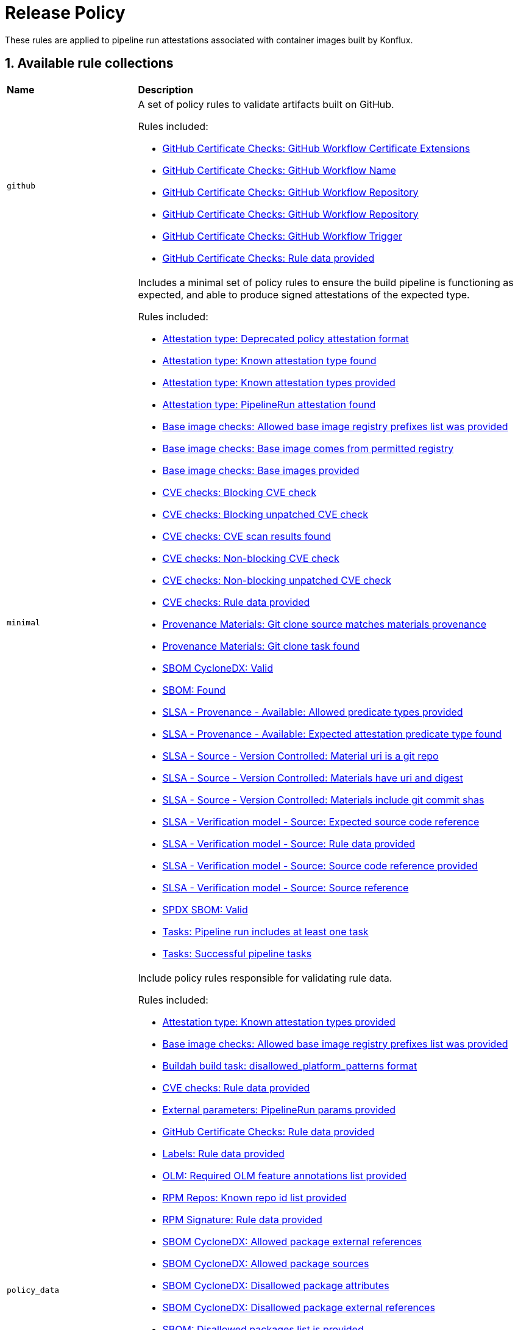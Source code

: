 = Release Policy

:numbered:

These rules are applied to pipeline run attestations associated with container images built by Konflux.

== Available rule collections

[cols="2,6"]
|===
|*Name*
|*Description*

| [#github]`github`
a| A set of policy rules to validate artifacts built on GitHub.

Rules included:

* xref:release_policy.adoc#github_certificate__gh_workflow_extensions[GitHub Certificate Checks: GitHub Workflow Certificate Extensions]
* xref:release_policy.adoc#github_certificate__gh_workflow_name[GitHub Certificate Checks: GitHub Workflow Name]
* xref:release_policy.adoc#github_certificate__gh_workflow_repository[GitHub Certificate Checks: GitHub Workflow Repository]
* xref:release_policy.adoc#github_certificate__gh_workflow_ref[GitHub Certificate Checks: GitHub Workflow Repository]
* xref:release_policy.adoc#github_certificate__gh_workflow_trigger[GitHub Certificate Checks: GitHub Workflow Trigger]
* xref:release_policy.adoc#github_certificate__rule_data_provided[GitHub Certificate Checks: Rule data provided]

| [#minimal]`minimal`
a| Includes a minimal set of policy rules to ensure the build pipeline is functioning as expected, and able to produce signed attestations of the expected type.

Rules included:

* xref:release_policy.adoc#attestation_type__deprecated_policy_attestation_format[Attestation type: Deprecated policy attestation format]
* xref:release_policy.adoc#attestation_type__known_attestation_type[Attestation type: Known attestation type found]
* xref:release_policy.adoc#attestation_type__known_attestation_types_provided[Attestation type: Known attestation types provided]
* xref:release_policy.adoc#attestation_type__pipelinerun_attestation_found[Attestation type: PipelineRun attestation found]
* xref:release_policy.adoc#base_image_registries__allowed_registries_provided[Base image checks: Allowed base image registry prefixes list was provided]
* xref:release_policy.adoc#base_image_registries__base_image_permitted[Base image checks: Base image comes from permitted registry]
* xref:release_policy.adoc#base_image_registries__base_image_info_found[Base image checks: Base images provided]
* xref:release_policy.adoc#cve__cve_blockers[CVE checks: Blocking CVE check]
* xref:release_policy.adoc#cve__unpatched_cve_blockers[CVE checks: Blocking unpatched CVE check]
* xref:release_policy.adoc#cve__cve_results_found[CVE checks: CVE scan results found]
* xref:release_policy.adoc#cve__cve_warnings[CVE checks: Non-blocking CVE check]
* xref:release_policy.adoc#cve__unpatched_cve_warnings[CVE checks: Non-blocking unpatched CVE check]
* xref:release_policy.adoc#cve__rule_data_provided[CVE checks: Rule data provided]
* xref:release_policy.adoc#provenance_materials__git_clone_source_matches_provenance[Provenance Materials: Git clone source matches materials provenance]
* xref:release_policy.adoc#provenance_materials__git_clone_task_found[Provenance Materials: Git clone task found]
* xref:release_policy.adoc#sbom_cyclonedx__valid[SBOM CycloneDX: Valid]
* xref:release_policy.adoc#sbom__found[SBOM: Found]
* xref:release_policy.adoc#slsa_provenance_available__allowed_predicate_types_provided[SLSA - Provenance - Available: Allowed predicate types provided]
* xref:release_policy.adoc#slsa_provenance_available__attestation_predicate_type_accepted[SLSA - Provenance - Available: Expected attestation predicate type found]
* xref:release_policy.adoc#slsa_source_version_controlled__materials_uri_is_git_repo[SLSA - Source - Version Controlled: Material uri is a git repo]
* xref:release_policy.adoc#slsa_source_version_controlled__materials_format_okay[SLSA - Source - Version Controlled: Materials have uri and digest]
* xref:release_policy.adoc#slsa_source_version_controlled__materials_include_git_sha[SLSA - Source - Version Controlled: Materials include git commit shas]
* xref:release_policy.adoc#slsa_source_correlated__expected_source_code_reference[SLSA - Verification model - Source: Expected source code reference]
* xref:release_policy.adoc#slsa_source_correlated__rule_data_provided[SLSA - Verification model - Source: Rule data provided]
* xref:release_policy.adoc#slsa_source_correlated__source_code_reference_provided[SLSA - Verification model - Source: Source code reference provided]
* xref:release_policy.adoc#slsa_source_correlated__attested_source_code_reference[SLSA - Verification model - Source: Source reference]
* xref:release_policy.adoc#sbom_spdx__valid[SPDX SBOM: Valid]
* xref:release_policy.adoc#tasks__pipeline_has_tasks[Tasks: Pipeline run includes at least one task]
* xref:release_policy.adoc#tasks__successful_pipeline_tasks[Tasks: Successful pipeline tasks]

| [#policy_data]`policy_data`
a| Include policy rules responsible for validating rule data.

Rules included:

* xref:release_policy.adoc#attestation_type__known_attestation_types_provided[Attestation type: Known attestation types provided]
* xref:release_policy.adoc#base_image_registries__allowed_registries_provided[Base image checks: Allowed base image registry prefixes list was provided]
* xref:release_policy.adoc#buildah_build_task__disallowed_platform_patterns_pattern[Buildah build task: disallowed_platform_patterns format]
* xref:release_policy.adoc#cve__rule_data_provided[CVE checks: Rule data provided]
* xref:release_policy.adoc#external_parameters__pipeline_run_params_provided[External parameters: PipelineRun params provided]
* xref:release_policy.adoc#github_certificate__rule_data_provided[GitHub Certificate Checks: Rule data provided]
* xref:release_policy.adoc#labels__rule_data_provided[Labels: Rule data provided]
* xref:release_policy.adoc#olm__required_olm_features_annotations_provided[OLM: Required OLM feature annotations list provided]
* xref:release_policy.adoc#rpm_repos__rule_data_provided[RPM Repos: Known repo id list provided]
* xref:release_policy.adoc#rpm_signature__rule_data_provided[RPM Signature: Rule data provided]
* xref:release_policy.adoc#sbom_cyclonedx__allowed_package_external_references[SBOM CycloneDX: Allowed package external references]
* xref:release_policy.adoc#sbom_cyclonedx__allowed_package_sources[SBOM CycloneDX: Allowed package sources]
* xref:release_policy.adoc#sbom_cyclonedx__disallowed_package_attributes[SBOM CycloneDX: Disallowed package attributes]
* xref:release_policy.adoc#sbom_cyclonedx__disallowed_package_external_references[SBOM CycloneDX: Disallowed package external references]
* xref:release_policy.adoc#sbom__disallowed_packages_provided[SBOM: Disallowed packages list is provided]
* xref:release_policy.adoc#slsa_build_build_service__allowed_builder_ids_provided[SLSA - Build - Build Service: Allowed builder IDs provided]
* xref:release_policy.adoc#slsa_provenance_available__allowed_predicate_types_provided[SLSA - Provenance - Available: Allowed predicate types provided]
* xref:release_policy.adoc#slsa_source_correlated__rule_data_provided[SLSA - Verification model - Source: Rule data provided]
* xref:release_policy.adoc#sbom_spdx__allowed_package_external_references[SPDX SBOM: Allowed package external references]
* xref:release_policy.adoc#sbom_spdx__allowed_package_sources[SPDX SBOM: Allowed package sources]
* xref:release_policy.adoc#sbom_spdx__disallowed_package_attributes[SPDX SBOM: Disallowed package attributes]
* xref:release_policy.adoc#sbom_spdx__disallowed_package_external_references[SPDX SBOM: Disallowed package external references]
* xref:release_policy.adoc#schedule__rule_data_provided[Schedule related checks: Rule data provided]
* xref:release_policy.adoc#tasks__data_provided[Tasks: Data provided]
* xref:release_policy.adoc#results__rule_data_provided[Tekton Task result: Rule data provided]
* xref:release_policy.adoc#test__rule_data_provided[Test: Rule data provided]
* xref:release_policy.adoc#trusted_task__data_format[Trusted Task checks: Data format]

| [#redhat]`redhat`
a| Include the set of policy rules required for Red Hat products.

Rules included:

* xref:release_policy.adoc#attestation_type__deprecated_policy_attestation_format[Attestation type: Deprecated policy attestation format]
* xref:release_policy.adoc#attestation_type__known_attestation_type[Attestation type: Known attestation type found]
* xref:release_policy.adoc#attestation_type__known_attestation_types_provided[Attestation type: Known attestation types provided]
* xref:release_policy.adoc#attestation_type__pipelinerun_attestation_found[Attestation type: PipelineRun attestation found]
* xref:release_policy.adoc#base_image_registries__allowed_registries_provided[Base image checks: Allowed base image registry prefixes list was provided]
* xref:release_policy.adoc#base_image_registries__base_image_permitted[Base image checks: Base image comes from permitted registry]
* xref:release_policy.adoc#base_image_registries__base_image_info_found[Base image checks: Base images provided]
* xref:release_policy.adoc#buildah_build_task__add_capabilities_param[Buildah build task: ADD_CAPABILITIES parameter]
* xref:release_policy.adoc#buildah_build_task__buildah_uses_local_dockerfile[Buildah build task: Buildah task uses a local Dockerfile]
* xref:release_policy.adoc#buildah_build_task__platform_param[Buildah build task: PLATFORM parameter]
* xref:release_policy.adoc#buildah_build_task__privileged_nested_param[Buildah build task: PRIVILEGED_NESTED parameter]
* xref:release_policy.adoc#buildah_build_task__disallowed_platform_patterns_pattern[Buildah build task: disallowed_platform_patterns format]
* xref:release_policy.adoc#cve__cve_blockers[CVE checks: Blocking CVE check]
* xref:release_policy.adoc#cve__unpatched_cve_blockers[CVE checks: Blocking unpatched CVE check]
* xref:release_policy.adoc#cve__cve_results_found[CVE checks: CVE scan results found]
* xref:release_policy.adoc#cve__cve_warnings[CVE checks: Non-blocking CVE check]
* xref:release_policy.adoc#cve__unpatched_cve_warnings[CVE checks: Non-blocking unpatched CVE check]
* xref:release_policy.adoc#cve__rule_data_provided[CVE checks: Rule data provided]
* xref:release_policy.adoc#hermetic_build_task__build_task_hermetic[Hermetic build task: Build task called with hermetic param set]
* xref:release_policy.adoc#labels__deprecated_labels[Labels: Deprecated labels]
* xref:release_policy.adoc#labels__disallowed_inherited_labels[Labels: Disallowed inherited labels]
* xref:release_policy.adoc#labels__inaccessible_config[Labels: Inaccessible image config]
* xref:release_policy.adoc#labels__inaccessible_manifest[Labels: Inaccessible image manifest]
* xref:release_policy.adoc#labels__inaccessible_parent_config[Labels: Inaccessible parent image config]
* xref:release_policy.adoc#labels__inaccessible_parent_manifest[Labels: Inaccessible parent image manifest]
* xref:release_policy.adoc#labels__optional_labels[Labels: Optional labels]
* xref:release_policy.adoc#labels__required_labels[Labels: Required labels]
* xref:release_policy.adoc#labels__rule_data_provided[Labels: Rule data provided]
* xref:release_policy.adoc#olm__csv_semver_format[OLM: ClusterServiceVersion semver format]
* xref:release_policy.adoc#olm__feature_annotations_format[OLM: Feature annotations have expected value]
* xref:release_policy.adoc#olm__allowed_registries[OLM: Images referenced by OLM bundle are from allowed registries]
* xref:release_policy.adoc#olm__olm_bundle_multi_arch[OLM: OLM bundle images are not multi-arch]
* xref:release_policy.adoc#olm__allowed_registries_related[OLM: Related images references are from allowed registries]
* xref:release_policy.adoc#olm__required_olm_features_annotations_provided[OLM: Required OLM feature annotations list provided]
* xref:release_policy.adoc#olm__subscriptions_annotation_format[OLM: Subscription annotation has expected value]
* xref:release_policy.adoc#olm__inaccessible_snapshot_references[OLM: Unable to access images in the input snapshot]
* xref:release_policy.adoc#olm__inaccessible_related_images[OLM: Unable to access related images for a component]
* xref:release_policy.adoc#olm__unmapped_references[OLM: Unmapped images in OLM bundle]
* xref:release_policy.adoc#olm__unpinned_references[OLM: Unpinned images in OLM bundle]
* xref:release_policy.adoc#olm__unpinned_snapshot_references[OLM: Unpinned images in input snapshot]
* xref:release_policy.adoc#provenance_materials__git_clone_source_matches_provenance[Provenance Materials: Git clone source matches materials provenance]
* xref:release_policy.adoc#provenance_materials__git_clone_task_found[Provenance Materials: Git clone task found]
* xref:release_policy.adoc#quay_expiration__expires_label[Quay expiration: Expires label]
* xref:release_policy.adoc#rpm_packages__unique_version[RPM Packages: Unique Version]
* xref:release_policy.adoc#rpm_repos__ids_known[RPM Repos: All rpms have known repo ids]
* xref:release_policy.adoc#rpm_repos__rule_data_provided[RPM Repos: Known repo id list provided]
* xref:release_policy.adoc#rpm_signature__allowed[RPM Signature: Allowed RPM signature key]
* xref:release_policy.adoc#rpm_signature__result_format[RPM Signature: Result format]
* xref:release_policy.adoc#rpm_signature__rule_data_provided[RPM Signature: Rule data provided]
* xref:release_policy.adoc#sbom_cyclonedx__allowed[SBOM CycloneDX: Allowed]
* xref:release_policy.adoc#sbom_cyclonedx__allowed_package_external_references[SBOM CycloneDX: Allowed package external references]
* xref:release_policy.adoc#sbom_cyclonedx__allowed_package_sources[SBOM CycloneDX: Allowed package sources]
* xref:release_policy.adoc#sbom_cyclonedx__disallowed_package_attributes[SBOM CycloneDX: Disallowed package attributes]
* xref:release_policy.adoc#sbom_cyclonedx__disallowed_package_external_references[SBOM CycloneDX: Disallowed package external references]
* xref:release_policy.adoc#sbom_cyclonedx__valid[SBOM CycloneDX: Valid]
* xref:release_policy.adoc#sbom__disallowed_packages_provided[SBOM: Disallowed packages list is provided]
* xref:release_policy.adoc#sbom__found[SBOM: Found]
* xref:release_policy.adoc#slsa_build_build_service__allowed_builder_ids_provided[SLSA - Build - Build Service: Allowed builder IDs provided]
* xref:release_policy.adoc#slsa_build_build_service__slsa_builder_id_found[SLSA - Build - Build Service: SLSA Builder ID found]
* xref:release_policy.adoc#slsa_build_build_service__slsa_builder_id_accepted[SLSA - Build - Build Service: SLSA Builder ID is known and accepted]
* xref:release_policy.adoc#slsa_build_scripted_build__build_script_used[SLSA - Build - Scripted Build: Build task contains steps]
* xref:release_policy.adoc#slsa_build_scripted_build__build_task_image_results_found[SLSA - Build - Scripted Build: Build task set image digest and url task results]
* xref:release_policy.adoc#slsa_build_scripted_build__image_built_by_trusted_task[SLSA - Build - Scripted Build: Image built by trusted Task]
* xref:release_policy.adoc#slsa_build_scripted_build__subject_build_task_matches[SLSA - Build - Scripted Build: Provenance subject matches build task image result]
* xref:release_policy.adoc#slsa_provenance_available__allowed_predicate_types_provided[SLSA - Provenance - Available: Allowed predicate types provided]
* xref:release_policy.adoc#slsa_provenance_available__attestation_predicate_type_accepted[SLSA - Provenance - Available: Expected attestation predicate type found]
* xref:release_policy.adoc#slsa_source_version_controlled__materials_uri_is_git_repo[SLSA - Source - Version Controlled: Material uri is a git repo]
* xref:release_policy.adoc#slsa_source_version_controlled__materials_format_okay[SLSA - Source - Version Controlled: Materials have uri and digest]
* xref:release_policy.adoc#slsa_source_version_controlled__materials_include_git_sha[SLSA - Source - Version Controlled: Materials include git commit shas]
* xref:release_policy.adoc#slsa_source_correlated__expected_source_code_reference[SLSA - Verification model - Source: Expected source code reference]
* xref:release_policy.adoc#slsa_source_correlated__rule_data_provided[SLSA - Verification model - Source: Rule data provided]
* xref:release_policy.adoc#slsa_source_correlated__source_code_reference_provided[SLSA - Verification model - Source: Source code reference provided]
* xref:release_policy.adoc#slsa_source_correlated__attested_source_code_reference[SLSA - Verification model - Source: Source reference]
* xref:release_policy.adoc#sbom_spdx__allowed[SPDX SBOM: Allowed]
* xref:release_policy.adoc#sbom_spdx__allowed_package_external_references[SPDX SBOM: Allowed package external references]
* xref:release_policy.adoc#sbom_spdx__allowed_package_sources[SPDX SBOM: Allowed package sources]
* xref:release_policy.adoc#sbom_spdx__disallowed_package_attributes[SPDX SBOM: Disallowed package attributes]
* xref:release_policy.adoc#sbom_spdx__disallowed_package_external_references[SPDX SBOM: Disallowed package external references]
* xref:release_policy.adoc#sbom_spdx__valid[SPDX SBOM: Valid]
* xref:release_policy.adoc#schedule__date_restriction[Schedule related checks: Date Restriction]
* xref:release_policy.adoc#schedule__rule_data_provided[Schedule related checks: Rule data provided]
* xref:release_policy.adoc#schedule__weekday_restriction[Schedule related checks: Weekday Restriction]
* xref:release_policy.adoc#source_image__exists[Source image: Exists]
* xref:release_policy.adoc#source_image__signed[Source image: Signed]
* xref:release_policy.adoc#tasks__required_untrusted_task_found[Tasks: All required tasks are from trusted tasks]
* xref:release_policy.adoc#tasks__required_tasks_found[Tasks: All required tasks were included in the pipeline]
* xref:release_policy.adoc#tasks__data_provided[Tasks: Data provided]
* xref:release_policy.adoc#tasks__future_required_tasks_found[Tasks: Future required tasks were found]
* xref:release_policy.adoc#tasks__pinned_task_refs[Tasks: Pinned Task references]
* xref:release_policy.adoc#tasks__pipeline_has_tasks[Tasks: Pipeline run includes at least one task]
* xref:release_policy.adoc#tasks__pipeline_required_tasks_list_provided[Tasks: Required tasks list for pipeline was provided]
* xref:release_policy.adoc#tasks__required_tasks_list_provided[Tasks: Required tasks list was provided]
* xref:release_policy.adoc#tasks__successful_pipeline_tasks[Tasks: Successful pipeline tasks]
* xref:release_policy.adoc#tasks__unsupported[Tasks: Task version unsupported]
* xref:release_policy.adoc#results__rule_data_provided[Tekton Task result: Rule data provided]
* xref:release_policy.adoc#test__test_all_images[Test: Image digest is present in IMAGES_PROCESSED result]
* xref:release_policy.adoc#test__no_failed_informative_tests[Test: No informative tests failed]
* xref:release_policy.adoc#test__no_erred_tests[Test: No tests erred]
* xref:release_policy.adoc#test__no_failed_tests[Test: No tests failed]
* xref:release_policy.adoc#test__no_test_warnings[Test: No tests produced warnings]
* xref:release_policy.adoc#test__no_skipped_tests[Test: No tests were skipped]
* xref:release_policy.adoc#test__test_results_known[Test: No unsupported test result values found]
* xref:release_policy.adoc#test__rule_data_provided[Test: Rule data provided]
* xref:release_policy.adoc#test__test_data_found[Test: Test data found in task results]
* xref:release_policy.adoc#test__test_results_found[Test: Test data includes results key]
* xref:release_policy.adoc#trusted_task__data_format[Trusted Task checks: Data format]
* xref:release_policy.adoc#trusted_task__pinned[Trusted Task checks: Task references are pinned]
* xref:release_policy.adoc#trusted_task__tagged[Trusted Task checks: Task references are tagged]
* xref:release_policy.adoc#trusted_task__data[Trusted Task checks: Task tracking data was provided]
* xref:release_policy.adoc#trusted_task__trusted[Trusted Task checks: Tasks are trusted]
* xref:release_policy.adoc#trusted_task__current[Trusted Task checks: Tasks using the latest versions]
* xref:release_policy.adoc#trusted_task__valid_trusted_artifact_inputs[Trusted Task checks: Trusted Artifact produced in pipeline]
* xref:release_policy.adoc#trusted_task__trusted_parameters[Trusted Task checks: Trusted parameters]
* xref:release_policy.adoc#rpm_ostree_task__builder_image_param[rpm-ostree Task: Builder image parameter]
* xref:release_policy.adoc#rpm_ostree_task__rule_data[rpm-ostree Task: Rule data]

| [#redhat_rpms]`redhat_rpms`
a| Include the set of policy rules required for building Red Hat RPMs.

Rules included:

* xref:release_policy.adoc#attestation_type__deprecated_policy_attestation_format[Attestation type: Deprecated policy attestation format]
* xref:release_policy.adoc#attestation_type__known_attestation_type[Attestation type: Known attestation type found]
* xref:release_policy.adoc#attestation_type__known_attestation_types_provided[Attestation type: Known attestation types provided]
* xref:release_policy.adoc#attestation_type__pipelinerun_attestation_found[Attestation type: PipelineRun attestation found]
* xref:release_policy.adoc#cve__unpatched_cve_blockers[CVE checks: Blocking unpatched CVE check]
* xref:release_policy.adoc#cve__cve_warnings[CVE checks: Non-blocking CVE check]
* xref:release_policy.adoc#cve__rule_data_provided[CVE checks: Rule data provided]
* xref:release_policy.adoc#provenance_materials__git_clone_source_matches_provenance[Provenance Materials: Git clone source matches materials provenance]
* xref:release_policy.adoc#provenance_materials__git_clone_task_found[Provenance Materials: Git clone task found]
* xref:release_policy.adoc#rpm_pipeline__invalid_pipeline[RPM Pipeline: Task version invalid_pipeline]
* xref:release_policy.adoc#rpm_repos__ids_known[RPM Repos: All rpms have known repo ids]
* xref:release_policy.adoc#rpm_repos__rule_data_provided[RPM Repos: Known repo id list provided]
* xref:release_policy.adoc#rpm_signature__allowed[RPM Signature: Allowed RPM signature key]
* xref:release_policy.adoc#rpm_signature__result_format[RPM Signature: Result format]
* xref:release_policy.adoc#rpm_signature__rule_data_provided[RPM Signature: Rule data provided]
* xref:release_policy.adoc#sbom_cyclonedx__allowed[SBOM CycloneDX: Allowed]
* xref:release_policy.adoc#sbom_cyclonedx__allowed_package_external_references[SBOM CycloneDX: Allowed package external references]
* xref:release_policy.adoc#sbom_cyclonedx__allowed_package_sources[SBOM CycloneDX: Allowed package sources]
* xref:release_policy.adoc#sbom_cyclonedx__disallowed_package_attributes[SBOM CycloneDX: Disallowed package attributes]
* xref:release_policy.adoc#sbom_cyclonedx__disallowed_package_external_references[SBOM CycloneDX: Disallowed package external references]
* xref:release_policy.adoc#sbom_cyclonedx__valid[SBOM CycloneDX: Valid]
* xref:release_policy.adoc#sbom__disallowed_packages_provided[SBOM: Disallowed packages list is provided]
* xref:release_policy.adoc#slsa_build_build_service__allowed_builder_ids_provided[SLSA - Build - Build Service: Allowed builder IDs provided]
* xref:release_policy.adoc#slsa_build_build_service__slsa_builder_id_accepted[SLSA - Build - Build Service: SLSA Builder ID is known and accepted]
* xref:release_policy.adoc#slsa_build_scripted_build__build_script_used[SLSA - Build - Scripted Build: Build task contains steps]
* xref:release_policy.adoc#slsa_build_scripted_build__build_task_image_results_found[SLSA - Build - Scripted Build: Build task set image digest and url task results]
* xref:release_policy.adoc#slsa_build_scripted_build__subject_build_task_matches[SLSA - Build - Scripted Build: Provenance subject matches build task image result]
* xref:release_policy.adoc#slsa_provenance_available__allowed_predicate_types_provided[SLSA - Provenance - Available: Allowed predicate types provided]
* xref:release_policy.adoc#slsa_provenance_available__attestation_predicate_type_accepted[SLSA - Provenance - Available: Expected attestation predicate type found]
* xref:release_policy.adoc#slsa_source_version_controlled__materials_uri_is_git_repo[SLSA - Source - Version Controlled: Material uri is a git repo]
* xref:release_policy.adoc#slsa_source_version_controlled__materials_format_okay[SLSA - Source - Version Controlled: Materials have uri and digest]
* xref:release_policy.adoc#slsa_source_version_controlled__materials_include_git_sha[SLSA - Source - Version Controlled: Materials include git commit shas]
* xref:release_policy.adoc#slsa_source_correlated__rule_data_provided[SLSA - Verification model - Source: Rule data provided]
* xref:release_policy.adoc#slsa_source_correlated__source_code_reference_provided[SLSA - Verification model - Source: Source code reference provided]
* xref:release_policy.adoc#sbom_spdx__allowed[SPDX SBOM: Allowed]
* xref:release_policy.adoc#sbom_spdx__allowed_package_external_references[SPDX SBOM: Allowed package external references]
* xref:release_policy.adoc#sbom_spdx__allowed_package_sources[SPDX SBOM: Allowed package sources]
* xref:release_policy.adoc#sbom_spdx__disallowed_package_attributes[SPDX SBOM: Disallowed package attributes]
* xref:release_policy.adoc#sbom_spdx__disallowed_package_external_references[SPDX SBOM: Disallowed package external references]
* xref:release_policy.adoc#sbom_spdx__valid[SPDX SBOM: Valid]
* xref:release_policy.adoc#schedule__date_restriction[Schedule related checks: Date Restriction]
* xref:release_policy.adoc#schedule__rule_data_provided[Schedule related checks: Rule data provided]
* xref:release_policy.adoc#schedule__weekday_restriction[Schedule related checks: Weekday Restriction]
* xref:release_policy.adoc#tasks__required_untrusted_task_found[Tasks: All required tasks are from trusted tasks]
* xref:release_policy.adoc#tasks__data_provided[Tasks: Data provided]
* xref:release_policy.adoc#tasks__future_required_tasks_found[Tasks: Future required tasks were found]
* xref:release_policy.adoc#tasks__pipeline_has_tasks[Tasks: Pipeline run includes at least one task]
* xref:release_policy.adoc#tasks__pipeline_required_tasks_list_provided[Tasks: Required tasks list for pipeline was provided]
* xref:release_policy.adoc#tasks__required_tasks_list_provided[Tasks: Required tasks list was provided]
* xref:release_policy.adoc#tasks__successful_pipeline_tasks[Tasks: Successful pipeline tasks]
* xref:release_policy.adoc#tasks__unsupported[Tasks: Task version unsupported]
* xref:release_policy.adoc#test__test_all_images[Test: Image digest is present in IMAGES_PROCESSED result]
* xref:release_policy.adoc#test__no_erred_tests[Test: No tests erred]
* xref:release_policy.adoc#test__no_failed_tests[Test: No tests failed]
* xref:release_policy.adoc#test__no_skipped_tests[Test: No tests were skipped]
* xref:release_policy.adoc#test__test_results_known[Test: No unsupported test result values found]
* xref:release_policy.adoc#test__rule_data_provided[Test: Rule data provided]
* xref:release_policy.adoc#test__test_results_found[Test: Test data includes results key]
* xref:release_policy.adoc#trusted_task__data_format[Trusted Task checks: Data format]
* xref:release_policy.adoc#trusted_task__pinned[Trusted Task checks: Task references are pinned]
* xref:release_policy.adoc#trusted_task__tagged[Trusted Task checks: Task references are tagged]
* xref:release_policy.adoc#trusted_task__data[Trusted Task checks: Task tracking data was provided]
* xref:release_policy.adoc#trusted_task__current[Trusted Task checks: Tasks using the latest versions]
* xref:release_policy.adoc#trusted_task__valid_trusted_artifact_inputs[Trusted Task checks: Trusted Artifact produced in pipeline]

| [#rhtap-multi-ci]`rhtap-multi-ci`
a| A set of policy rules to validate artifacts built using RHTAP Multi-CI pipelines.

Rules included:

* xref:release_policy.adoc#rhtap_multi_ci__attestation_format[RHTAP Multi-CI: SLSA Provenance Attestation Format]
* xref:release_policy.adoc#rhtap_multi_ci__attestation_found[RHTAP Multi-CI: SLSA Provenance Attestation Found]

| [#slsa3]`slsa3`
a| Includes policy rules required to meet SLSA Level 3.

Rules included:

* xref:release_policy.adoc#slsa_build_build_service__allowed_builder_ids_provided[SLSA - Build - Build Service: Allowed builder IDs provided]
* xref:release_policy.adoc#slsa_build_build_service__slsa_builder_id_found[SLSA - Build - Build Service: SLSA Builder ID found]
* xref:release_policy.adoc#slsa_build_build_service__slsa_builder_id_accepted[SLSA - Build - Build Service: SLSA Builder ID is known and accepted]
* xref:release_policy.adoc#slsa_build_scripted_build__build_script_used[SLSA - Build - Scripted Build: Build task contains steps]
* xref:release_policy.adoc#slsa_build_scripted_build__build_task_image_results_found[SLSA - Build - Scripted Build: Build task set image digest and url task results]
* xref:release_policy.adoc#slsa_build_scripted_build__subject_build_task_matches[SLSA - Build - Scripted Build: Provenance subject matches build task image result]
* xref:release_policy.adoc#slsa_provenance_available__allowed_predicate_types_provided[SLSA - Provenance - Available: Allowed predicate types provided]
* xref:release_policy.adoc#slsa_provenance_available__attestation_predicate_type_accepted[SLSA - Provenance - Available: Expected attestation predicate type found]
* xref:release_policy.adoc#slsa_source_version_controlled__materials_uri_is_git_repo[SLSA - Source - Version Controlled: Material uri is a git repo]
* xref:release_policy.adoc#slsa_source_version_controlled__materials_format_okay[SLSA - Source - Version Controlled: Materials have uri and digest]
* xref:release_policy.adoc#slsa_source_version_controlled__materials_include_git_sha[SLSA - Source - Version Controlled: Materials include git commit shas]
* xref:release_policy.adoc#slsa_source_correlated__expected_source_code_reference[SLSA - Verification model - Source: Expected source code reference]
* xref:release_policy.adoc#slsa_source_correlated__rule_data_provided[SLSA - Verification model - Source: Rule data provided]
* xref:release_policy.adoc#slsa_source_correlated__source_code_reference_provided[SLSA - Verification model - Source: Source code reference provided]
* xref:release_policy.adoc#slsa_source_correlated__attested_source_code_reference[SLSA - Verification model - Source: Source reference]
* xref:release_policy.adoc#tasks__pipeline_has_tasks[Tasks: Pipeline run includes at least one task]
* xref:release_policy.adoc#tasks__successful_pipeline_tasks[Tasks: Successful pipeline tasks]
|===

[#attestation_type_package]
== link:#attestation_type_package[Attestation type]

Sanity checks related to the format of the image build's attestation.

* Package name: `attestation_type`

[#attestation_type__deprecated_policy_attestation_format]
=== link:#attestation_type__deprecated_policy_attestation_format[Deprecated policy attestation format]

The Conforma CLI now places the attestation data in a different location. This check fails if the expected new format is not found.

*Solution*: Use a newer version of the Conforma CLI.

* Rule type: [rule-type-indicator failure]#FAILURE#
* FAILURE message: `Deprecated policy attestation format found`
* Code: `attestation_type.deprecated_policy_attestation_format`
* Effective from: `2023-08-31T00:00:00Z`
* https://github.com/enterprise-contract/ec-policies/blob/{page-origin-refhash}/policy/release/attestation_type/attestation_type.rego#L78[Source, window="_blank"]

[#attestation_type__known_attestation_type]
=== link:#attestation_type__known_attestation_type[Known attestation type found]

Confirm the attestation found for the image has a known attestation type.

*Solution*: Make sure the "_type" field in the attestation is supported. Supported types are configured in xref:ec-cli:ROOT:configuration.adoc#_data_sources[data sources].

* Rule type: [rule-type-indicator failure]#FAILURE#
* FAILURE message: `Unknown attestation type '%s'`
* Code: `attestation_type.known_attestation_type`
* https://github.com/enterprise-contract/ec-policies/blob/{page-origin-refhash}/policy/release/attestation_type/attestation_type.rego#L14[Source, window="_blank"]

[#attestation_type__known_attestation_types_provided]
=== link:#attestation_type__known_attestation_types_provided[Known attestation types provided]

Confirm the `known_attestation_types` rule data was provided.

*Solution*: Provide a list of known attestation types.

* Rule type: [rule-type-indicator failure]#FAILURE#
* FAILURE message: `%s`
* Code: `attestation_type.known_attestation_types_provided`
* https://github.com/enterprise-contract/ec-policies/blob/{page-origin-refhash}/policy/release/attestation_type/attestation_type.rego#L41[Source, window="_blank"]

[#attestation_type__pipelinerun_attestation_found]
=== link:#attestation_type__pipelinerun_attestation_found[PipelineRun attestation found]

Confirm at least one PipelineRun attestation is present.

*Solution*: Make sure the attestation being verified was generated from a Tekton pipelineRun.

* Rule type: [rule-type-indicator failure]#FAILURE#
* FAILURE message: `Missing pipelinerun attestation`
* Code: `attestation_type.pipelinerun_attestation_found`
* https://github.com/enterprise-contract/ec-policies/blob/{page-origin-refhash}/policy/release/attestation_type/attestation_type.rego#L59[Source, window="_blank"]

[#base_image_registries_package]
== link:#base_image_registries_package[Base image checks]

This package is responsible for verifying the base (parent) images reported in the SLSA Provenace or the SBOM are allowed.

* Package name: `base_image_registries`

[#base_image_registries__allowed_registries_provided]
=== link:#base_image_registries__allowed_registries_provided[Allowed base image registry prefixes list was provided]

Confirm the `allowed_registry_prefixes` rule data was provided, since it's required by the policy rules in this package.

*Solution*: Make sure to configure a list of trusted registries as a xref:ec-cli:ROOT:configuration.adoc#_data_sources[data source].

* Rule type: [rule-type-indicator failure]#FAILURE#
* FAILURE message: `%s`
* Code: `base_image_registries.allowed_registries_provided`
* https://github.com/enterprise-contract/ec-policies/blob/{page-origin-refhash}/policy/release/base_image_registries/base_image_registries.rego#L78[Source, window="_blank"]

[#base_image_registries__base_image_permitted]
=== link:#base_image_registries__base_image_permitted[Base image comes from permitted registry]

Verify that the base images used when building a container image come from a known set of trusted registries to reduce potential supply chain attacks. By default this policy defines trusted registries as registries that are fully maintained by Red Hat and only contain content produced by Red Hat. The list of permitted registries can be customized by setting the `allowed_registry_prefixes` list in the rule data. Base images that are found in the snapshot being validated are also allowed since EC will also validate those images individually.

*Solution*: Make sure the image used in each task comes from a trusted registry. The list of trusted registries is a configurable xref:ec-cli:ROOT:configuration.adoc#_data_sources[data source].

* Rule type: [rule-type-indicator failure]#FAILURE#
* FAILURE message: `Base image %q is from a disallowed registry`
* Code: `base_image_registries.base_image_permitted`
* https://github.com/enterprise-contract/ec-policies/blob/{page-origin-refhash}/policy/release/base_image_registries/base_image_registries.rego#L18[Source, window="_blank"]

[#base_image_registries__base_image_info_found]
=== link:#base_image_registries__base_image_info_found[Base images provided]

Verify the expected information was provided about which base images were used during the build process. The list of base images comes from any associated CycloneDX or SPDX SBOMs.

*Solution*: Ensure a CycloneDX SBOM is associated with the image.

* Rule type: [rule-type-indicator failure]#FAILURE#
* FAILURE message: `Base images information is missing`
* Code: `base_image_registries.base_image_info_found`
* https://github.com/enterprise-contract/ec-policies/blob/{page-origin-refhash}/policy/release/base_image_registries/base_image_registries.rego#L48[Source, window="_blank"]

[#buildah_build_task_package]
== link:#buildah_build_task_package[Buildah build task]

This package is responsible for verifying the buildah build task

* Package name: `buildah_build_task`

[#buildah_build_task__add_capabilities_param]
=== link:#buildah_build_task__add_capabilities_param[ADD_CAPABILITIES parameter]

Verify the ADD_CAPABILITIES parameter of a builder Tasks was not used.

*Solution*: The ADD_CAPABILITIES parameter is not allowed for most container image builds. This, however, might be required for certain build types, e.g. flatpaks. Either unset the parameter or use a policy config that excludes this policy rule.

* Rule type: [rule-type-indicator failure]#FAILURE#
* FAILURE message: `ADD_CAPABILITIES parameter is not allowed`
* Code: `buildah_build_task.add_capabilities_param`
* Effective from: `2024-08-31T00:00:00Z`
* https://github.com/enterprise-contract/ec-policies/blob/{page-origin-refhash}/policy/release/buildah_build_task/buildah_build_task.rego#L35[Source, window="_blank"]

[#buildah_build_task__buildah_uses_local_dockerfile]
=== link:#buildah_build_task__buildah_uses_local_dockerfile[Buildah task uses a local Dockerfile]

Verify the Dockerfile used in the buildah task was not fetched from an external source.

*Solution*: Make sure the 'DOCKERFILE' parameter does not come from an external source.

* Rule type: [rule-type-indicator failure]#FAILURE#
* FAILURE message: `DOCKERFILE param value (%s) is an external source`
* Code: `buildah_build_task.buildah_uses_local_dockerfile`
* https://github.com/enterprise-contract/ec-policies/blob/{page-origin-refhash}/policy/release/buildah_build_task/buildah_build_task.rego#L14[Source, window="_blank"]

[#buildah_build_task__platform_param]
=== link:#buildah_build_task__platform_param[PLATFORM parameter]

Verify the value of the PLATFORM parameter of a builder Task is allowed by matching against a list of disallowed patterns. The list of patterns can be customized via the `disallowed_platform_patterns` rule data key. If empty, all values are allowed.

*Solution*: Use a different PLATFORM value that is not disallowed by the policy config.

* Rule type: [rule-type-indicator failure]#FAILURE#
* FAILURE message: `PLATFORM parameter value %q is disallowed by regex %q`
* Code: `buildah_build_task.platform_param`
* Effective from: `2024-09-01T00:00:00Z`
* https://github.com/enterprise-contract/ec-policies/blob/{page-origin-refhash}/policy/release/buildah_build_task/buildah_build_task.rego#L58[Source, window="_blank"]

[#buildah_build_task__privileged_nested_param]
=== link:#buildah_build_task__privileged_nested_param[PRIVILEGED_NESTED parameter]

Verify the PRIVILEGED_NESTED parameter of a builder Tasks was not set to `true`.

*Solution*: Setting PRIVILEGED_NESTED parameter to true is not allowed for most container image builds. Either set the parameter value to false or use a policy config that excludes this policy rule.

* Rule type: [rule-type-indicator failure]#FAILURE#
* FAILURE message: `setting PRIVILEGED_NESTED parameter to true is not allowed`
* Code: `buildah_build_task.privileged_nested_param`
* https://github.com/enterprise-contract/ec-policies/blob/{page-origin-refhash}/policy/release/buildah_build_task/buildah_build_task.rego#L97[Source, window="_blank"]

[#buildah_build_task__disallowed_platform_patterns_pattern]
=== link:#buildah_build_task__disallowed_platform_patterns_pattern[disallowed_platform_patterns format]

Confirm the `disallowed_platform_patterns` rule data, if provided matches the expected format.

* Rule type: [rule-type-indicator failure]#FAILURE#
* FAILURE message: `%s`
* Code: `buildah_build_task.disallowed_platform_patterns_pattern`
* https://github.com/enterprise-contract/ec-policies/blob/{page-origin-refhash}/policy/release/buildah_build_task/buildah_build_task.rego#L81[Source, window="_blank"]

[#cve_package]
== link:#cve_package[CVE checks]

This package is responsible for verifying a CVE scan was performed during the build pipeline, and that the image under test does not contain CVEs of certain security levels.

The behaviour of the rules in this package is influenced by rule data. Firstly the rules can be configured to emit violations or warnings based on the availability of the vulnerability fix: patched -- if there is a remediation available, e.g. new version with a fix, or unpatched -- if there is, currently, no remidiation available. Secondly per severity: critical, high, medium, low or unknown choice can be made of the rule outcome: failure or warning. And lastly, per severity, choice can be made of how many leeway days are allowed before a vulnerability causing a failure will be reported as a warning instead.

In the following example if rule data configuration, failures will be reported for critical and high patched vulnerabilities, for critical unpatched vulnerabilities only, warnings will be reported for medium and low patched, and for high and medium unpatched vulnerabilities. For critical and high patched vulnerabilities a leeway of 10 days is allowed.

.Example rule data
[source,yaml]
----
restrict_cve_security_levels:
  - critical
  - high
warn_cve_security_levels:
  - medium
  - low
restrict_unpatched_cve_security_levels:
  - critical
warn_unpatched_cve_security_levels:
  - high
  - medium
cve_leeway:
  critical: 10
  high: 10
----

* Package name: `cve`

[#cve__cve_blockers]
=== link:#cve__cve_blockers[Blocking CVE check]

The SLSA Provenance attestation for the image is inspected to ensure CVEs that have a known fix and meet a certain security level have not been detected. If detected, this policy rule will fail. By default, only CVEs of critical and high security level cause a failure. This is configurable by the rule data key `restrict_cve_security_levels`. The available levels are critical, high, medium, low, and unknown. In addition to that leeway can be granted per severity using the `cve_leeway` rule data key containing days of allowed leeway, measured as time between found vulnerability's public disclosure date and current effective time, per severity level.

*Solution*: Make sure to address any CVE's related to the image.

* Rule type: [rule-type-indicator failure]#FAILURE#
* FAILURE message: `Found %q vulnerability of %s security level`
* Code: `cve.cve_blockers`
* https://github.com/enterprise-contract/ec-policies/blob/{page-origin-refhash}/policy/release/cve/cve.rego#L114[Source, window="_blank"]

[#cve__unpatched_cve_blockers]
=== link:#cve__unpatched_cve_blockers[Blocking unpatched CVE check]

The SLSA Provenance attestation for the image is inspected to ensure CVEs that do NOT have a known fix and meet a certain security level have not been detected. If detected, this policy rule will fail. By default, the list of security levels used by this policy is empty. This is configurable by the rule data key `restrict_unpatched_cve_security_levels`. The available levels are critical, high, medium, low, and unknown. In addition to that leeway can be granted per severity using the `cve_leeway` rule data key containing days of allowed leeway, measured as time between found vulnerability's public disclosure date and current effective time, per severity level.

*Solution*: CVEs without a known fix can only be remediated by either removing the impacted dependency, or by waiting for a fix to be available.

* Rule type: [rule-type-indicator failure]#FAILURE#
* FAILURE message: `Found %q unpatched vulnerability of %s security level`
* Code: `cve.unpatched_cve_blockers`
* https://github.com/enterprise-contract/ec-policies/blob/{page-origin-refhash}/policy/release/cve/cve.rego#L148[Source, window="_blank"]

[#cve__cve_results_found]
=== link:#cve__cve_results_found[CVE scan results found]

Confirm that clair-scan task results are present in the SLSA Provenance attestation of the build pipeline.

*Solution*: Make sure there is a successful task in the build pipeline that runs a Clair scan.

* Rule type: [rule-type-indicator failure]#FAILURE#
* FAILURE message: `Clair CVE scan results were not found`
* Code: `cve.cve_results_found`
* https://github.com/enterprise-contract/ec-policies/blob/{page-origin-refhash}/policy/release/cve/cve.rego#L185[Source, window="_blank"]

[#cve__cve_warnings]
=== link:#cve__cve_warnings[Non-blocking CVE check]

The SLSA Provenance attestation for the image is inspected to ensure CVEs that have a known fix and meet a certain security level have not been detected. If detected, this policy rule will raise a warning. By default, the list of CVE security levels used by this policy is empty. However, this is configurable by the rule data key `warn_cve_security_levels`. The available levels are critical, high, medium, low, and unknown.

*Solution*: Make sure to address any CVE's related to the image.

* Rule type: [rule-type-indicator warning]#WARNING#
* WARNING message: `Found %q non-blocking vulnerability of %s security level`
* Code: `cve.cve_warnings`
* https://github.com/enterprise-contract/ec-policies/blob/{page-origin-refhash}/policy/release/cve/cve.rego#L58[Source, window="_blank"]

[#cve__unpatched_cve_warnings]
=== link:#cve__unpatched_cve_warnings[Non-blocking unpatched CVE check]

The SLSA Provenance attestation for the image is inspected to ensure CVEs that do NOT have a known fix and meet a certain security level have not been detected. If detected, this policy rule will raise a warning. By default, only CVEs of critical and high security level cause a warning. This is configurable by the rule data key `warn_unpatched_cve_security_levels`. The available levels are critical, high, medium, low, and unknown.

*Solution*: CVEs without a known fix can only be remediated by either removing the impacted dependency, or by waiting for a fix to be available.

* Rule type: [rule-type-indicator warning]#WARNING#
* WARNING message: `Found %q non-blocking unpatched vulnerability of %s security level`
* Code: `cve.unpatched_cve_warnings`
* https://github.com/enterprise-contract/ec-policies/blob/{page-origin-refhash}/policy/release/cve/cve.rego#L86[Source, window="_blank"]

[#cve__rule_data_provided]
=== link:#cve__rule_data_provided[Rule data provided]

Confirm the expected rule data keys have been provided in the expected format. The keys are `restrict_cve_security_levels`,	`warn_cve_security_levels`, `restrict_unpatched_cve_security_levels`, and `warn_unpatched_cve_security_levels`.

*Solution*: If provided, ensure the rule data is in the expected format.

* Rule type: [rule-type-indicator failure]#FAILURE#
* FAILURE message: `%s`
* Code: `cve.rule_data_provided`
* https://github.com/enterprise-contract/ec-policies/blob/{page-origin-refhash}/policy/release/cve/cve.rego#L211[Source, window="_blank"]

[#external_parameters_package]
== link:#external_parameters_package[External parameters]

Verify the attribute .predicate.buildDefinition.externalParameters of a SLSA Provenance v1.0 matches the expectation.

* Package name: `external_parameters`

[#external_parameters__pipeline_run_params]
=== link:#external_parameters__pipeline_run_params[Pipeline run params]

Verify the PipelineRun was initialized with a set of expected parameters. By default it asserts git-repo, git-revision, and output-image are provided with non-empty values. This is configurable by the rule data key `pipeline_run_params`. Any additional parameters are NOT allowed.

* Rule type: [rule-type-indicator failure]#FAILURE#
* FAILURE message: `PipelineRun params, %v, do not match expectation, %v.`
* Code: `external_parameters.pipeline_run_params`
* https://github.com/enterprise-contract/ec-policies/blob/{page-origin-refhash}/policy/release/external_parameters/external_parameters.rego#L15[Source, window="_blank"]

[#external_parameters__pipeline_run_params_provided]
=== link:#external_parameters__pipeline_run_params_provided[PipelineRun params provided]

Confirm the `pipeline_run_params` rule data was provided.

*Solution*: Provide a non-empty list of expected PipelineRun parameters.

* Rule type: [rule-type-indicator failure]#FAILURE#
* FAILURE message: `%s`
* Code: `external_parameters.pipeline_run_params_provided`
* https://github.com/enterprise-contract/ec-policies/blob/{page-origin-refhash}/policy/release/external_parameters/external_parameters.rego#L39[Source, window="_blank"]

[#external_parameters__restrict_shared_volumes]
=== link:#external_parameters__restrict_shared_volumes[Restrict shared volumes]

Verify the PipelineRun did not use any pre-existing PersistentVolumeClaim workspaces.

* Rule type: [rule-type-indicator failure]#FAILURE#
* FAILURE message: `PipelineRun uses shared volumes, %v.`
* Code: `external_parameters.restrict_shared_volumes`
* https://github.com/enterprise-contract/ec-policies/blob/{page-origin-refhash}/policy/release/external_parameters/external_parameters.rego#L54[Source, window="_blank"]

[#github_certificate_package]
== link:#github_certificate_package[GitHub Certificate Checks]

Verify attributes on the certificate involved in the image signature when using slsa-github-generator on GitHub Actions with Sigstore Fulcio

* Package name: `github_certificate`

[#github_certificate__gh_workflow_extensions]
=== link:#github_certificate__gh_workflow_extensions[GitHub Workflow Certificate Extensions]

Check if the image signature certificate contains the expected GitHub extensions. These are the extensions that represent the GitHub workflow trigger, sha, name, repository, and ref.

* Rule type: [rule-type-indicator warning]#WARNING#
* WARNING message: `Missing extension %q`
* Code: `github_certificate.gh_workflow_extensions`
* https://github.com/enterprise-contract/ec-policies/blob/{page-origin-refhash}/policy/release/github_certificate/github_certificate.rego#L15[Source, window="_blank"]

[#github_certificate__gh_workflow_name]
=== link:#github_certificate__gh_workflow_name[GitHub Workflow Name]

Check if the value of the GitHub Workflow Name extension in the image signature certificate matches one of the allowed values. Use the rule data key `allowed_gh_workflow_names` to specify the list of allowed values. An empty allow list, which is the default value, causes this check to succeeded.

* Rule type: [rule-type-indicator failure]#FAILURE#
* FAILURE message: `Name %q not in allowed list: %v`
* Code: `github_certificate.gh_workflow_name`
* https://github.com/enterprise-contract/ec-policies/blob/{page-origin-refhash}/policy/release/github_certificate/github_certificate.rego#L63[Source, window="_blank"]

[#github_certificate__gh_workflow_repository]
=== link:#github_certificate__gh_workflow_repository[GitHub Workflow Repository]

Check if the value of the GitHub Workflow Repository extension in the image signature certificate matches one of the allowed values. Use the rule data key `allowed_gh_workflow_repos` to specify the list of allowed values. An empty allow list, which is the default value, causes this check to succeeded.

* Rule type: [rule-type-indicator failure]#FAILURE#
* FAILURE message: `Repository %q not in allowed list: %v`
* Code: `github_certificate.gh_workflow_repository`
* https://github.com/enterprise-contract/ec-policies/blob/{page-origin-refhash}/policy/release/github_certificate/github_certificate.rego#L33[Source, window="_blank"]

[#github_certificate__gh_workflow_ref]
=== link:#github_certificate__gh_workflow_ref[GitHub Workflow Repository]

Check if the value of the GitHub Workflow Ref extension in the image signature certificate matches one of the allowed values. Use the rule data key `allowed_gh_workflow_refs` to specify the list of allowed values. An empty allow list, which is the default value, causes this check to succeeded.

* Rule type: [rule-type-indicator failure]#FAILURE#
* FAILURE message: `Ref %q not in allowed list: %v`
* Code: `github_certificate.gh_workflow_ref`
* https://github.com/enterprise-contract/ec-policies/blob/{page-origin-refhash}/policy/release/github_certificate/github_certificate.rego#L48[Source, window="_blank"]

[#github_certificate__gh_workflow_trigger]
=== link:#github_certificate__gh_workflow_trigger[GitHub Workflow Trigger]

Check if the value of the GitHub Workflow Trigger extension in the image signature certificate matches one of the allowed values. Use the rule data key `allowed_gh_workflow_triggers` to specify the list of allowed values. An empty allow list, which is the default value, causes this check to succeeded.

* Rule type: [rule-type-indicator failure]#FAILURE#
* FAILURE message: `Trigger %q not in allowed list: %v`
* Code: `github_certificate.gh_workflow_trigger`
* https://github.com/enterprise-contract/ec-policies/blob/{page-origin-refhash}/policy/release/github_certificate/github_certificate.rego#L78[Source, window="_blank"]

[#github_certificate__rule_data_provided]
=== link:#github_certificate__rule_data_provided[Rule data provided]

Confirm the expected rule data keys have been provided in the expected format. The keys are `allowed_gh_workflow_repos`, `allowed_gh_workflow_refs`, `allowed_gh_workflow_names`, and `allowed_gh_workflow_triggers`.

*Solution*: If provided, ensure the rule data is in the expected format.

* Rule type: [rule-type-indicator failure]#FAILURE#
* FAILURE message: `%s`
* Code: `github_certificate.rule_data_provided`
* https://github.com/enterprise-contract/ec-policies/blob/{page-origin-refhash}/policy/release/github_certificate/github_certificate.rego#L93[Source, window="_blank"]

[#hermetic_build_task_package]
== link:#hermetic_build_task_package[Hermetic build task]

This package verifies the build task in the attestation was invoked with the expected parameters to perform a hermetic build.

* Package name: `hermetic_build_task`

[#hermetic_build_task__build_task_hermetic]
=== link:#hermetic_build_task__build_task_hermetic[Build task called with hermetic param set]

Verify the build task in the PipelineRun attestation was invoked with the proper parameters to make the build process hermetic.

*Solution*: Make sure the task that builds the image has a parameter named 'HERMETIC' and it's set to 'true'.

* Rule type: [rule-type-indicator failure]#FAILURE#
* FAILURE message: `Build task was not invoked with the hermetic parameter set`
* Code: `hermetic_build_task.build_task_hermetic`
* https://github.com/enterprise-contract/ec-policies/blob/{page-origin-refhash}/policy/release/hermetic_build_task/hermetic_build_task.rego#L15[Source, window="_blank"]

[#labels_package]
== link:#labels_package[Labels]

Check if the image has the expected labels set. The rules in this package distinguish file-based catalog (FBC) images from all other images. When checking an FBC image, a policy rule may use a different set of rule data. An FBC image is detected by the presence of the operators.operatorframework.io.index.configs.v1 label.

* Package name: `labels`

[#labels__deprecated_labels]
=== link:#labels__deprecated_labels[Deprecated labels]

Check the image for the presence of labels that have been deprecated. Use the rule data key `deprecated_labels` to set the list of labels to check.

*Solution*: Update the image build process to not set the deprecated labels.

* Rule type: [rule-type-indicator failure]#FAILURE#
* FAILURE message: `The %q label is deprecated, replace with %q`
* Code: `labels.deprecated_labels`
* https://github.com/enterprise-contract/ec-policies/blob/{page-origin-refhash}/policy/release/labels/labels.rego#L87[Source, window="_blank"]

[#labels__disallowed_inherited_labels]
=== link:#labels__disallowed_inherited_labels[Disallowed inherited labels]

Check that certain labels on the image have different values than the labels from the parent image. If the label is inherited from the parent image but not redefined for the image, it will contain an incorrect value for the image. Use the rule data `disallowed_inherited_labels` key to set the list of labels to check, or the `fbc_disallowed_inherited_labels` key for fbc images.

*Solution*: Update the image build process to overwrite the inherited labels.

* Rule type: [rule-type-indicator failure]#FAILURE#
* FAILURE message: `The %q label should not be inherited from the parent image`
* Code: `labels.disallowed_inherited_labels`
* https://github.com/enterprise-contract/ec-policies/blob/{page-origin-refhash}/policy/release/labels/labels.rego#L136[Source, window="_blank"]

[#labels__inaccessible_config]
=== link:#labels__inaccessible_config[Inaccessible image config]

The image config is not accessible.

*Solution*: Check the provided authentication configuration and the credentials within it.

* Rule type: [rule-type-indicator failure]#FAILURE#
* FAILURE message: `Image config of the image %q is inaccessible`
* Code: `labels.inaccessible_config`
* https://github.com/enterprise-contract/ec-policies/blob/{page-origin-refhash}/policy/release/labels/labels.rego#L65[Source, window="_blank"]

[#labels__inaccessible_manifest]
=== link:#labels__inaccessible_manifest[Inaccessible image manifest]

The image manifest is not accessible.

*Solution*: Check the provided authentication configuration and the credentials within it.

* Rule type: [rule-type-indicator failure]#FAILURE#
* FAILURE message: `Manifest of the image %q is inaccessible`
* Code: `labels.inaccessible_manifest`
* https://github.com/enterprise-contract/ec-policies/blob/{page-origin-refhash}/policy/release/labels/labels.rego#L46[Source, window="_blank"]

[#labels__inaccessible_parent_config]
=== link:#labels__inaccessible_parent_config[Inaccessible parent image config]

The parent image config is not accessible.

*Solution*: Check the provided authentication configuration and the credentials within it.

* Rule type: [rule-type-indicator failure]#FAILURE#
* FAILURE message: `Image config of the image %q, parent of image %q is inaccessible`
* Code: `labels.inaccessible_parent_config`
* https://github.com/enterprise-contract/ec-policies/blob/{page-origin-refhash}/policy/release/labels/labels.rego#L199[Source, window="_blank"]

[#labels__inaccessible_parent_manifest]
=== link:#labels__inaccessible_parent_manifest[Inaccessible parent image manifest]

The parent image manifest is not accessible.

*Solution*: Check the provided authentication configuration and the credentials within it.

* Rule type: [rule-type-indicator failure]#FAILURE#
* FAILURE message: `Manifest of the image %q, parent of image %q is inaccessible`
* Code: `labels.inaccessible_parent_manifest`
* https://github.com/enterprise-contract/ec-policies/blob/{page-origin-refhash}/policy/release/labels/labels.rego#L181[Source, window="_blank"]

[#labels__optional_labels]
=== link:#labels__optional_labels[Optional labels]

Check the image for the presence of labels that are recommended, but not required. Use the rule data `optional_labels` key to set the list of labels to check, or the `fbc_optional_labels` key for fbc images.

*Solution*: Update the image build process to set the optional labels.

* Rule type: [rule-type-indicator warning]#WARNING#
* WARNING message: `The optional %q label is missing. Label description: %s`
* Code: `labels.optional_labels`
* https://github.com/enterprise-contract/ec-policies/blob/{page-origin-refhash}/policy/release/labels/labels.rego#L19[Source, window="_blank"]

[#labels__required_labels]
=== link:#labels__required_labels[Required labels]

Check the image for the presence of labels that are required. Use the rule data `required_labels` key to set the list of labels to check, or the `fbc_required_labels` key for fbc images.

*Solution*: Update the image build process to set the required labels.

* Rule type: [rule-type-indicator failure]#FAILURE#
* FAILURE message: `%s`
* Code: `labels.required_labels`
* https://github.com/enterprise-contract/ec-policies/blob/{page-origin-refhash}/policy/release/labels/labels.rego#L115[Source, window="_blank"]

[#labels__rule_data_provided]
=== link:#labels__rule_data_provided[Rule data provided]

Confirm the expected rule data keys have been provided in the expected format. The keys are `required_labels`,	`fbc_required_labels`, `optional_labels`, `fbc_optional_labels`, `disallowed_inherited_labels`, `fbc_disallowed_inherited_labels`, and `deprecated_labels`.

*Solution*: If provided, ensure the rule data is in the expected format.

* Rule type: [rule-type-indicator failure]#FAILURE#
* FAILURE message: `%s`
* Code: `labels.rule_data_provided`
* https://github.com/enterprise-contract/ec-policies/blob/{page-origin-refhash}/policy/release/labels/labels.rego#L162[Source, window="_blank"]

[#olm_package]
== link:#olm_package[OLM]

Checks for Operator Lifecycle Manager (OLM) bundles.

* Package name: `olm`

[#olm__csv_semver_format]
=== link:#olm__csv_semver_format[ClusterServiceVersion semver format]

Check the `spec.version` value in the ClusterServiceVersion manifest of the OLM bundle uses a properly formatted semver.

*Solution*: Update the ClusterServiceVersion manifest of the OLM bundle to set the spec.version value to a valid semver.

* Rule type: [rule-type-indicator failure]#FAILURE#
* FAILURE message: `The ClusterServiceVersion spec.version, %q, is not a valid semver`
* Code: `olm.csv_semver_format`
* https://github.com/enterprise-contract/ec-policies/blob/{page-origin-refhash}/policy/release/olm/olm.rego#L17[Source, window="_blank"]

[#olm__feature_annotations_format]
=== link:#olm__feature_annotations_format[Feature annotations have expected value]

Check the feature annotations in the ClusterServiceVersion manifest of the OLM bundle. All of required feature annotations must be present and set to either the string `"true"` or the string `"false"`. The list of feature annotations can be customize via the `required_olm_features_annotations` rule data.

*Solution*: Update the ClusterServiceVersion manifest of the OLM bundle to set the feature annotations to the expected value.

* Rule type: [rule-type-indicator failure]#FAILURE#
* FAILURE message: `The annotation %q is either missing or has an unexpected value`
* Code: `olm.feature_annotations_format`
* https://github.com/enterprise-contract/ec-policies/blob/{page-origin-refhash}/policy/release/olm/olm.rego#L64[Source, window="_blank"]

[#olm__allowed_registries]
=== link:#olm__allowed_registries[Images referenced by OLM bundle are from allowed registries]

Each image referenced by the OLM bundle should match an entry in the list of prefixes defined by the rule data key `allowed_registry_prefixes` in your policy configuration.

*Solution*: Use image from an allowed registry, or modify your xref:ec-cli:ROOT:configuration.adoc#_data_sources[policy configuration] to include additional registry prefixes.

* Rule type: [rule-type-indicator failure]#FAILURE#
* FAILURE message: `The %q CSV image reference is not from an allowed registry.`
* Code: `olm.allowed_registries`
* Effective from: `2024-09-01T00:00:00Z`
* https://github.com/enterprise-contract/ec-policies/blob/{page-origin-refhash}/policy/release/olm/olm.rego#L287[Source, window="_blank"]

[#olm__olm_bundle_multi_arch]
=== link:#olm__olm_bundle_multi_arch[OLM bundle images are not multi-arch]

OLM bundle images should be built for a single architecture. It should not be an OCI image index nor should it be a Docker v2s2 manifest list.

*Solution*: Rebuild your bundle image using a single architecture (ex: `linux/amd64`). Do not create an image index for the OLM bundle.

* Rule type: [rule-type-indicator failure]#FAILURE#
* FAILURE message: `The %q bundle image is a multi-arch reference.`
* Code: `olm.olm_bundle_multi_arch`
* Effective from: `2025-5-01T00:00:00Z`
* https://github.com/enterprise-contract/ec-policies/blob/{page-origin-refhash}/policy/release/olm/olm.rego#L320[Source, window="_blank"]

[#olm__allowed_registries_related]
=== link:#olm__allowed_registries_related[Related images references are from allowed registries]

Each image indicated as a related image should match an entry in the list of prefixes defined by the rule data key `allowed_registry_prefixes` in your policy configuration.

*Solution*: Use image from an allowed registry, or modify your xref:ec-cli:ROOT:configuration.adoc#_data_sources[policy configuration] to include additional registry prefixes.

* Rule type: [rule-type-indicator failure]#FAILURE#
* FAILURE message: `The %q related image reference is not from an allowed registry.`
* Code: `olm.allowed_registries_related`
* Effective from: `2025-04-15T00:00:00Z`
* https://github.com/enterprise-contract/ec-policies/blob/{page-origin-refhash}/policy/release/olm/olm.rego#L217[Source, window="_blank"]

[#olm__required_olm_features_annotations_provided]
=== link:#olm__required_olm_features_annotations_provided[Required OLM feature annotations list provided]

Confirm the `required_olm_features_annotations` rule data was provided, since it's required by the policy rules in this package.

* Rule type: [rule-type-indicator failure]#FAILURE#
* FAILURE message: `%s`
* Code: `olm.required_olm_features_annotations_provided`
* https://github.com/enterprise-contract/ec-policies/blob/{page-origin-refhash}/policy/release/olm/olm.rego#L109[Source, window="_blank"]

[#olm__subscriptions_annotation_format]
=== link:#olm__subscriptions_annotation_format[Subscription annotation has expected value]

Check the value of the operators.openshift.io/valid-subscription annotation from the ClusterServiceVersion manifest is in the expected format, i.e. JSON encoded non-empty array of strings.

*Solution*: Update the ClusterServiceVersion manifest of the OLM bundle to set the subscription annotation to the expected value.

* Rule type: [rule-type-indicator failure]#FAILURE#
* FAILURE message: `%s`
* Code: `olm.subscriptions_annotation_format`
* Effective from: `2024-04-18T00:00:00Z`
* https://github.com/enterprise-contract/ec-policies/blob/{page-origin-refhash}/policy/release/olm/olm.rego#L88[Source, window="_blank"]

[#olm__inaccessible_snapshot_references]
=== link:#olm__inaccessible_snapshot_references[Unable to access images in the input snapshot]

Check the input snapshot and make sure all the images are accessible.

*Solution*: Ensure all images in the input snapshot are valid.

* Rule type: [rule-type-indicator failure]#FAILURE#
* FAILURE message: `The %q image reference is not accessible in the input snapshot.`
* Code: `olm.inaccessible_snapshot_references`
* Effective from: `2024-08-15T00:00:00Z`
* https://github.com/enterprise-contract/ec-policies/blob/{page-origin-refhash}/policy/release/olm/olm.rego#L156[Source, window="_blank"]

[#olm__inaccessible_related_images]
=== link:#olm__inaccessible_related_images[Unable to access related images for a component]

Check the input image for the presence of related images. Ensure that all images are accessible.

*Solution*: Ensure all related images are available. The related images are defined by an file containing a json array attached to the validated image. The digest of the attached file is pulled from the RELATED_IMAGES_DIGEST result.

* Rule type: [rule-type-indicator failure]#FAILURE#
* FAILURE message: `The %q related image reference is not accessible.`
* Code: `olm.inaccessible_related_images`
* Effective from: `2025-03-10T00:00:00Z`
* https://github.com/enterprise-contract/ec-policies/blob/{page-origin-refhash}/policy/release/olm/olm.rego#L178[Source, window="_blank"]

[#olm__unmapped_references]
=== link:#olm__unmapped_references[Unmapped images in OLM bundle]

Check the OLM bundle image for the presence of unmapped image references. Unmapped image pull references are references to images found in link:https://osbs.readthedocs.io/en/latest/users.html#pullspec-locations[varying locations] that are either not in the RPA about to be released or not accessible already.

*Solution*: Add the missing image to the snapshot or check if the CSV pullspec is valid and accessible.

* Rule type: [rule-type-indicator failure]#FAILURE#
* FAILURE message: `The %q CSV image reference is not in the snapshot or accessible.`
* Code: `olm.unmapped_references`
* Effective from: `2024-08-15T00:00:00Z`
* https://github.com/enterprise-contract/ec-policies/blob/{page-origin-refhash}/policy/release/olm/olm.rego#L247[Source, window="_blank"]

[#olm__unpinned_references]
=== link:#olm__unpinned_references[Unpinned images in OLM bundle]

Check the OLM bundle image for the presence of unpinned image references. Unpinned image pull references are references to images found in link:https://osbs.readthedocs.io/en/latest/users.html#pullspec-locations[varying locations] that do not contain a digest -- uniquely identifying the version of the image being pulled.

*Solution*: Update the OLM bundle replacing the unpinned image reference with pinned image reference. Pinned image reference contains the image digest.

* Rule type: [rule-type-indicator failure]#FAILURE#
* FAILURE message: `The %q image reference is not pinned at %s.`
* Code: `olm.unpinned_references`
* https://github.com/enterprise-contract/ec-policies/blob/{page-origin-refhash}/policy/release/olm/olm.rego#L38[Source, window="_blank"]

[#olm__unpinned_snapshot_references]
=== link:#olm__unpinned_snapshot_references[Unpinned images in input snapshot]

Check the input snapshot for the presence of unpinned image references. Unpinned image pull references are references to images that do not contain a digest -- uniquely identifying the version of the image being pulled.

*Solution*: Update the input snapshot replacing the unpinned image reference with pinned image reference. Pinned image reference contains the image digest.

* Rule type: [rule-type-indicator failure]#FAILURE#
* FAILURE message: `The %q image reference is not pinned in the input snapshot.`
* Code: `olm.unpinned_snapshot_references`
* Effective from: `2024-08-15T00:00:00Z`
* https://github.com/enterprise-contract/ec-policies/blob/{page-origin-refhash}/policy/release/olm/olm.rego#L126[Source, window="_blank"]

[#provenance_materials_package]
== link:#provenance_materials_package[Provenance Materials]

This package provides rules for verifying the contents of the materials section of the SLSA Provenance attestation.

* Package name: `provenance_materials`

[#provenance_materials__git_clone_source_matches_provenance]
=== link:#provenance_materials__git_clone_source_matches_provenance[Git clone source matches materials provenance]

Confirm that the result of the git-clone task is included in the materials section of the SLSA provenance attestation.

*Solution*: The build pipeline must contain a task named 'git-clone' and that task must emit results named 'url' and 'commit' and contain the clone git repository and commit, respectively.

* Rule type: [rule-type-indicator failure]#FAILURE#
* FAILURE message: `Entry in materials for the git repo %q and commit %q not found`
* Code: `provenance_materials.git_clone_source_matches_provenance`
* https://github.com/enterprise-contract/ec-policies/blob/{page-origin-refhash}/policy/release/provenance_materials/provenance_materials.rego#L37[Source, window="_blank"]

[#provenance_materials__git_clone_task_found]
=== link:#provenance_materials__git_clone_task_found[Git clone task found]

Confirm that the attestation contains a git-clone task with `commit` and `url` task results.

*Solution*: Make sure the build pipeline contains a task named 'git-clone'.

* Rule type: [rule-type-indicator failure]#FAILURE#
* FAILURE message: `Task git-clone not found`
* Code: `provenance_materials.git_clone_task_found`
* https://github.com/enterprise-contract/ec-policies/blob/{page-origin-refhash}/policy/release/provenance_materials/provenance_materials.rego#L15[Source, window="_blank"]

[#quay_expiration_package]
== link:#quay_expiration_package[Quay expiration]

Policies to prevent releasing an image to quay that has a quay expiration date. In Konflux images with an expiration date are produced by "on-pr" build pipelines, i.e. pre-merge CI builds, so this is intended to prevent accidentally releasing a CI build.

* Package name: `quay_expiration`

[#quay_expiration__expires_label]
=== link:#quay_expiration__expires_label[Expires label]

Check the image metadata for the presence of a "quay.expires-after" label. If it's present then produce a violation. This check is enforced only for a "release", "production", or "staging" pipeline, as determined by the value of the `pipeline_intention` rule data.

*Solution*: Make sure the image is built without setting the "quay.expires-after" label. This label is usually set if the container image was built by an "on-pr" pipeline during pre-merge CI.

* Rule type: [rule-type-indicator failure]#FAILURE#
* FAILURE message: `The image has a 'quay.expires-after' label set to '%s'`
* Code: `quay_expiration.expires_label`
* https://github.com/enterprise-contract/ec-policies/blob/{page-origin-refhash}/policy/release/quay_expiration/quay_expiration.rego#L16[Source, window="_blank"]

[#rhtap_multi_ci_package]
== link:#rhtap_multi_ci_package[RHTAP Multi-CI]

Checks for images built using an RHTAP build pipeline in either Jenkins, GitLab or GitHub. RHTAP pipelines are defined under https://github.com/redhat-appstudio/tssc-sample-templates/tree/main/skeleton/ci

* Package name: `rhtap_multi_ci`

[#rhtap_multi_ci__attestation_format]
=== link:#rhtap_multi_ci__attestation_format[SLSA Provenance Attestation Format]

Confirm the attestation created by the RHTAP Multi-CI build pipeline matches the expected format.

*Solution*: This check looks for some fields expected to be present in the SLSA attestation. Modifying the scripts that produce the attestation predicate might cause this to fail. See also the `att-predicate-*.sh` scripts at https://github.com/redhat-appstudio/tssc-dev-multi-ci/tree/main/rhtap

* Rule type: [rule-type-indicator failure]#FAILURE#
* FAILURE message: `RHTAP %s attestation problem: %s`
* Code: `rhtap_multi_ci.attestation_format`
* https://github.com/enterprise-contract/ec-policies/blob/{page-origin-refhash}/policy/release/rhtap_multi_ci/rhtap_multi_ci.rego#L40[Source, window="_blank"]

[#rhtap_multi_ci__attestation_found]
=== link:#rhtap_multi_ci__attestation_found[SLSA Provenance Attestation Found]

Verify an attestation created by the RHTAP Multi-CI build pipeline is present.

*Solution*: It appears the build pipeline did not create the expected SLSA provenance attestation. Check for relevant error messages in the 'cosign-sign-attest' pipeline step logs.

* Rule type: [rule-type-indicator failure]#FAILURE#
* FAILURE message: `A SLSA v1.0 provenance with one of the following RHTAP Multi-CI build types was not found: %s.`
* Code: `rhtap_multi_ci.attestation_found`
* https://github.com/enterprise-contract/ec-policies/blob/{page-origin-refhash}/policy/release/rhtap_multi_ci/rhtap_multi_ci.rego#L16[Source, window="_blank"]

[#rpm_packages_package]
== link:#rpm_packages_package[RPM Packages]

Rules used to verify different properties of specific RPM packages found in the SBOM of the image being validated.

* Package name: `rpm_packages`

[#rpm_packages__unique_version]
=== link:#rpm_packages__unique_version[Unique Version]

Check if there is more than one version of the same RPM installed across different architectures. This check only applies for Image Indexes, aka multi-platform images. Use the `non_unique_rpm_names` rule data key to ignore certain RPMs.

* Rule type: [rule-type-indicator failure]#FAILURE#
* FAILURE message: `Multiple versions of the %q RPM were found: %s`
* Code: `rpm_packages.unique_version`
* Effective from: `2025-06-28T00:00:00Z`
* https://github.com/enterprise-contract/ec-policies/blob/{page-origin-refhash}/policy/release/rpm_packages/rpm_packages.rego#L17[Source, window="_blank"]

[#rpm_pipeline_package]
== link:#rpm_pipeline_package[RPM Pipeline]

This package provides rules for verifying the RPMs are built in an approved pipeline

* Package name: `rpm_pipeline`

[#rpm_pipeline__invalid_pipeline]
=== link:#rpm_pipeline__invalid_pipeline[Task version invalid_pipeline]

The Tekton Task used specifies an invalid pipeline. The Task is annotated with `build.appstudio.redhat.com/pipeline` annotation, which must be in the set of `allowed_rpm_build_pipelines` in the rule data.

* Rule type: [rule-type-indicator failure]#FAILURE#
* FAILURE message: `Task %q uses invalid pipleline %s, which is not in the list of valid pipelines: %s`
* Code: `rpm_pipeline.invalid_pipeline`
* https://github.com/enterprise-contract/ec-policies/blob/{page-origin-refhash}/policy/release/rpm_pipeline/rpm_pipeline.rego#L18[Source, window="_blank"]

[#rpm_repos_package]
== link:#rpm_repos_package[RPM Repos]

This package defines rules to confirm that all RPM packages listed in SBOMs specify a known and permitted repository id.

* Package name: `rpm_repos`

[#rpm_repos__ids_known]
=== link:#rpm_repos__ids_known[All rpms have known repo ids]

Each RPM package listed in an SBOM must specify the repository id that it comes from, and that repository id must be present in the list of known and permitted repository ids. Currently this is rule enforced only for SBOM components created by cachi2.

*Solution*: Ensure every rpm comes from a known and permitted repository, and that the data in the SBOM correctly records that.

* Rule type: [rule-type-indicator failure]#FAILURE#
* FAILURE message: `RPM repo id check failed: %s`
* Code: `rpm_repos.ids_known`
* Effective from: `2024-11-10T00:00:00Z`
* https://github.com/enterprise-contract/ec-policies/blob/{page-origin-refhash}/policy/release/rpm_repos/rpm_repos.rego#L38[Source, window="_blank"]

[#rpm_repos__rule_data_provided]
=== link:#rpm_repos__rule_data_provided[Known repo id list provided]

A list of known and permitted repository ids should be available in the rule data.

*Solution*: Include a data source that provides a list of known repository ids under the 'known_rpm_repositories' key under the top level 'rule_data' key. This list can extended with the 'extra_rpm_repositories' rule data key. The contents of both lists are combined.

* Rule type: [rule-type-indicator failure]#FAILURE#
* FAILURE message: `Rule data '%s' has unexpected format: %s`
* Code: `rpm_repos.rule_data_provided`
* https://github.com/enterprise-contract/ec-policies/blob/{page-origin-refhash}/policy/release/rpm_repos/rpm_repos.rego#L16[Source, window="_blank"]

[#rpm_signature_package]
== link:#rpm_signature_package[RPM Signature]

This package provides rules for verifying the signatures of RPMs identified in the the SLSA Provenance attestation.

* Package name: `rpm_signature`

[#rpm_signature__allowed]
=== link:#rpm_signature__allowed[Allowed RPM signature key]

The SLSA Provenance attestation for the image is inspected to ensure RPMs have been signed by pre-defined set of signing keys. The list of signing keys can be set via the `allowed_rpm_signature_keys` rule data. Use the special value "unsigned" to allow unsigned RPMs.

*Solution*: Make sure to use RPMs that have been signed by the expected signing key. An RPM lacking such signature, usually indicated the RPM is not ready for consumption.

* Rule type: [rule-type-indicator failure]#FAILURE#
* FAILURE message: `Signing key %q is not one of the allowed keys: %s`
* Code: `rpm_signature.allowed`
* Effective from: `2024-10-05T00:00:00Z`
* https://github.com/enterprise-contract/ec-policies/blob/{page-origin-refhash}/policy/release/rpm_signature/rpm_signature.rego#L15[Source, window="_blank"]

[#rpm_signature__result_format]
=== link:#rpm_signature__result_format[Result format]

Confirm the format of the RPMS_DATA result is in the expected format.

* Rule type: [rule-type-indicator failure]#FAILURE#
* FAILURE message: `%s`
* Code: `rpm_signature.result_format`
* Effective from: `2024-10-05T00:00:00Z`
* https://github.com/enterprise-contract/ec-policies/blob/{page-origin-refhash}/policy/release/rpm_signature/rpm_signature.rego#L38[Source, window="_blank"]

[#rpm_signature__rule_data_provided]
=== link:#rpm_signature__rule_data_provided[Rule data provided]

Confirm the expected `allowed_rpm_signature_keys` rule data key has been provided in the expected format.

* Rule type: [rule-type-indicator failure]#FAILURE#
* FAILURE message: `%s`
* Code: `rpm_signature.rule_data_provided`
* Effective from: `2024-10-05T00:00:00Z`
* https://github.com/enterprise-contract/ec-policies/blob/{page-origin-refhash}/policy/release/rpm_signature/rpm_signature.rego#L55[Source, window="_blank"]

[#sbom_package]
== link:#sbom_package[SBOM]

Checks general properties of the SBOMs associated with the image being validated. More specific rules for SPDX and CycloneDX SBOMs are in separate packages.

* Package name: `sbom`

[#sbom__disallowed_packages_provided]
=== link:#sbom__disallowed_packages_provided[Disallowed packages list is provided]

Confirm the `disallowed_packages` and `disallowed_attributes` rule data were provided, since they are required by the policy rules in this package.

*Solution*: Provide a list of disallowed packages or package attributes in the expected format.

* Rule type: [rule-type-indicator failure]#FAILURE#
* FAILURE message: `%s`
* Code: `sbom.disallowed_packages_provided`
* https://github.com/enterprise-contract/ec-policies/blob/{page-origin-refhash}/policy/release/sbom/sbom.rego#L35[Source, window="_blank"]

[#sbom__found]
=== link:#sbom__found[Found]

Confirm an SBOM attestation exists.

*Solution*: Make sure the build process produces an SBOM attestation.

* Rule type: [rule-type-indicator failure]#FAILURE#
* FAILURE message: `No SBOM attestations found`
* Code: `sbom.found`
* https://github.com/enterprise-contract/ec-policies/blob/{page-origin-refhash}/policy/release/sbom/sbom.rego#L15[Source, window="_blank"]

[#sbom_cyclonedx_package]
== link:#sbom_cyclonedx_package[SBOM CycloneDX]

Checks different properties of the CycloneDX SBOMs associated with the image being validated.

* Package name: `sbom_cyclonedx`

[#sbom_cyclonedx__allowed]
=== link:#sbom_cyclonedx__allowed[Allowed]

Confirm the CycloneDX SBOM contains only allowed packages. By default all packages are allowed. Use the "disallowed_packages" rule data key to provide a list of disallowed packages.

*Solution*: Update the image to not use any disallowed package.

* Rule type: [rule-type-indicator failure]#FAILURE#
* FAILURE message: `Package is not allowed: %s`
* Code: `sbom_cyclonedx.allowed`
* https://github.com/enterprise-contract/ec-policies/blob/{page-origin-refhash}/policy/release/sbom_cyclonedx/sbom_cyclonedx.rego#L35[Source, window="_blank"]

[#sbom_cyclonedx__allowed_package_external_references]
=== link:#sbom_cyclonedx__allowed_package_external_references[Allowed package external references]

Confirm the CycloneDX SBOM contains only packages with explicitly allowed external references. By default all external references are allowed unless the "allowed_external_references" rule data key provides a list of type-pattern pairs that forbid the use of any other external reference of the given type where the reference url matches the given pattern.

*Solution*: Update the image to use only packages with explicitly allowed external references.

* Rule type: [rule-type-indicator failure]#FAILURE#
* FAILURE message: `Package %s has reference %q of type %q which is not explicitly allowed%s`
* Code: `sbom_cyclonedx.allowed_package_external_references`
* https://github.com/enterprise-contract/ec-policies/blob/{page-origin-refhash}/policy/release/sbom_cyclonedx/sbom_cyclonedx.rego#L90[Source, window="_blank"]

[#sbom_cyclonedx__allowed_package_sources]
=== link:#sbom_cyclonedx__allowed_package_sources[Allowed package sources]

For each of the components fetched by Cachi2 which define externalReferences of type distribution, verify they are allowed based on the allowed_package_sources rule data key. By default, allowed_package_sources is empty, which means no components with such references are allowed.

*Solution*: Update the image to not use a package from a disallowed source.

* Rule type: [rule-type-indicator failure]#FAILURE#
* FAILURE message: `Package %s fetched by cachi2 was sourced from %q which is not allowed`
* Code: `sbom_cyclonedx.allowed_package_sources`
* Effective from: `2024-12-15T00:00:00Z`
* https://github.com/enterprise-contract/ec-policies/blob/{page-origin-refhash}/policy/release/sbom_cyclonedx/sbom_cyclonedx.rego#L154[Source, window="_blank"]

[#sbom_cyclonedx__disallowed_package_attributes]
=== link:#sbom_cyclonedx__disallowed_package_attributes[Disallowed package attributes]

Confirm the CycloneDX SBOM contains only packages without disallowed attributes. By default all attributes are allowed. Use the "disallowed_attributes" rule data key to provide a list of key-value pairs that forbid the use of an attribute set to the given value.

*Solution*: Update the image to not use any disallowed package attributes.

* Rule type: [rule-type-indicator failure]#FAILURE#
* FAILURE message: `Package %s has the attribute %q set%s`
* Code: `sbom_cyclonedx.disallowed_package_attributes`
* Effective from: `2024-07-31T00:00:00Z`
* https://github.com/enterprise-contract/ec-policies/blob/{page-origin-refhash}/policy/release/sbom_cyclonedx/sbom_cyclonedx.rego#L56[Source, window="_blank"]

[#sbom_cyclonedx__disallowed_package_external_references]
=== link:#sbom_cyclonedx__disallowed_package_external_references[Disallowed package external references]

Confirm the CycloneDX SBOM contains only packages without disallowed external references. By default all external references are allowed. Use the "disallowed_external_references" rule data key to provide a list of type-pattern pairs that forbid the use of an external reference of the given type where the reference url matches the given pattern.

*Solution*: Update the image to not use a package with a disallowed external reference.

* Rule type: [rule-type-indicator failure]#FAILURE#
* FAILURE message: `Package %s has reference %q of type %q which is disallowed%s`
* Code: `sbom_cyclonedx.disallowed_package_external_references`
* Effective from: `2024-07-31T00:00:00Z`
* https://github.com/enterprise-contract/ec-policies/blob/{page-origin-refhash}/policy/release/sbom_cyclonedx/sbom_cyclonedx.rego#L122[Source, window="_blank"]

[#sbom_cyclonedx__valid]
=== link:#sbom_cyclonedx__valid[Valid]

Check the CycloneDX SBOM has the expected format. It verifies the CycloneDX SBOM matches the 1.5 version of the schema.

*Solution*: Make sure the build process produces a valid CycloneDX SBOM.

* Rule type: [rule-type-indicator failure]#FAILURE#
* FAILURE message: `CycloneDX SBOM at index %d is not valid: %s`
* Code: `sbom_cyclonedx.valid`
* https://github.com/enterprise-contract/ec-policies/blob/{page-origin-refhash}/policy/release/sbom_cyclonedx/sbom_cyclonedx.rego#L14[Source, window="_blank"]

[#slsa_build_build_service_package]
== link:#slsa_build_build_service_package[SLSA - Build - Build Service]

The SLSA requirement states the following:
"All build steps ran using some build service, not on a developer’s workstation."
This package verifies the requirement by asserting the image was built by Tekton Pipelines.

* Package name: `slsa_build_build_service`

[#slsa_build_build_service__allowed_builder_ids_provided]
=== link:#slsa_build_build_service__allowed_builder_ids_provided[Allowed builder IDs provided]

Confirm the `allowed_builder_ids` rule data was provided, since it is required by the policy rules in this package.

* Rule type: [rule-type-indicator failure]#FAILURE#
* FAILURE message: `%s`
* Code: `slsa_build_build_service.allowed_builder_ids_provided`
* https://github.com/enterprise-contract/ec-policies/blob/{page-origin-refhash}/policy/release/slsa_build_build_service/slsa_build_build_service.rego#L69[Source, window="_blank"]

[#slsa_build_build_service__slsa_builder_id_found]
=== link:#slsa_build_build_service__slsa_builder_id_found[SLSA Builder ID found]

Verify that the attestation attribute predicate.builder.id is set.

*Solution*: The builder id in the attestation is missing. Make sure the build system is setting the build id when generating an attestation.

* Rule type: [rule-type-indicator failure]#FAILURE#
* FAILURE message: `Builder ID not set in attestation`
* Code: `slsa_build_build_service.slsa_builder_id_found`
* https://github.com/enterprise-contract/ec-policies/blob/{page-origin-refhash}/policy/release/slsa_build_build_service/slsa_build_build_service.rego#L20[Source, window="_blank"]

[#slsa_build_build_service__slsa_builder_id_accepted]
=== link:#slsa_build_build_service__slsa_builder_id_accepted[SLSA Builder ID is known and accepted]

Verify that the attestation attribute predicate.builder.id is set to one of the values in the `allowed_builder_ids` rule data, e.g. "https://tekton.dev/chains/v2".

*Solution*: Make sure the build id is set to an expected value. The expected values are set in the xref:ec-cli:ROOT:configuration.adoc#_data_sources[data sources].

* Rule type: [rule-type-indicator failure]#FAILURE#
* FAILURE message: `Builder ID %q is unexpected`
* Code: `slsa_build_build_service.slsa_builder_id_accepted`
* https://github.com/enterprise-contract/ec-policies/blob/{page-origin-refhash}/policy/release/slsa_build_build_service/slsa_build_build_service.rego#L42[Source, window="_blank"]

[#slsa_build_scripted_build_package]
== link:#slsa_build_scripted_build_package[SLSA - Build - Scripted Build]

The SLSA requirement states the following:
"All build steps were fully defined in some sort of “build script”. The only manual command, if any, was to invoke the build script."
This package verifies the requirement by asserting the image was built by Tekton Pipelines.

* Package name: `slsa_build_scripted_build`

[#slsa_build_scripted_build__build_script_used]
=== link:#slsa_build_scripted_build__build_script_used[Build task contains steps]

Verify that the predicate.buildConfig.tasks.steps attribute for the task responsible for building and pushing the image is not empty.

*Solution*: There were no build tasks detected. Make sure the build pipeline contains tasks and that the build system is recording them properly when the attestation is generated.

* Rule type: [rule-type-indicator failure]#FAILURE#
* FAILURE message: `Build task %q does not contain any steps`
* Code: `slsa_build_scripted_build.build_script_used`
* https://github.com/enterprise-contract/ec-policies/blob/{page-origin-refhash}/policy/release/slsa_build_scripted_build/slsa_build_scripted_build.rego#L21[Source, window="_blank"]

[#slsa_build_scripted_build__build_task_image_results_found]
=== link:#slsa_build_scripted_build__build_task_image_results_found[Build task set image digest and url task results]

Confirm that a build task exists and it has the expected IMAGE_DIGEST and IMAGE_URL task results.

*Solution*: Make sure the build pipeline contains a build task. The build task must contain results named 'IMAGE_DIGEST' and 'IMAGE_URL'.

* Rule type: [rule-type-indicator failure]#FAILURE#
* FAILURE message: `Build task not found`
* Code: `slsa_build_scripted_build.build_task_image_results_found`
* https://github.com/enterprise-contract/ec-policies/blob/{page-origin-refhash}/policy/release/slsa_build_scripted_build/slsa_build_scripted_build.rego#L48[Source, window="_blank"]

[#slsa_build_scripted_build__image_built_by_trusted_task]
=== link:#slsa_build_scripted_build__image_built_by_trusted_task[Image built by trusted Task]

Verify the digest of the image being validated is reported by a trusted Task in its IMAGE_DIGEST result.

*Solution*: Make sure the build Pipeline definition uses a trusted Task to build images.

* Rule type: [rule-type-indicator failure]#FAILURE#
* FAILURE message: `Image %q not built by a trusted task: %s`
* Code: `slsa_build_scripted_build.image_built_by_trusted_task`
* https://github.com/enterprise-contract/ec-policies/blob/{page-origin-refhash}/policy/release/slsa_build_scripted_build/slsa_build_scripted_build.rego#L106[Source, window="_blank"]

[#slsa_build_scripted_build__subject_build_task_matches]
=== link:#slsa_build_scripted_build__subject_build_task_matches[Provenance subject matches build task image result]

Verify the subject of the attestations matches the IMAGE_DIGEST and IMAGE_URL values from the build task.

*Solution*: Make sure the subject in the attestation matches the 'IMAGE_URL' and 'IMAGE_DIGEST' results from the build task. The format for the subject should be 'IMAGE_URL@IMAGE_DIGEST'.

* Rule type: [rule-type-indicator failure]#FAILURE#
* FAILURE message: `The attestation subject, %q, does not match any of the images built`
* Code: `slsa_build_scripted_build.subject_build_task_matches`
* https://github.com/enterprise-contract/ec-policies/blob/{page-origin-refhash}/policy/release/slsa_build_scripted_build/slsa_build_scripted_build.rego#L72[Source, window="_blank"]

[#slsa_provenance_available_package]
== link:#slsa_provenance_available_package[SLSA - Provenance - Available]

The SLSA Provenance Available requirement states the following:
"The provenance is available to the consumer in a format that the consumer accepts. The format SHOULD be in-toto SLSA Provenance, but another format MAY be used if both producer and consumer agree and it meets all the other requirements."
This package only accepts the in-toto SLSA Provenance format.

* Package name: `slsa_provenance_available`

[#slsa_provenance_available__allowed_predicate_types_provided]
=== link:#slsa_provenance_available__allowed_predicate_types_provided[Allowed predicate types provided]

Confirm the `allowed_predicate_types` rule data was provided, since it is required by the policy rules in this package.

* Rule type: [rule-type-indicator failure]#FAILURE#
* FAILURE message: `%s`
* Code: `slsa_provenance_available.allowed_predicate_types_provided`
* https://github.com/enterprise-contract/ec-policies/blob/{page-origin-refhash}/policy/release/slsa_provenance_available/slsa_provenance_available.rego#L49[Source, window="_blank"]

[#slsa_provenance_available__attestation_predicate_type_accepted]
=== link:#slsa_provenance_available__attestation_predicate_type_accepted[Expected attestation predicate type found]

Verify that the predicateType field of the attestation indicates the in-toto SLSA Provenance format was used to attest the PipelineRun.

*Solution*: The predicate type field in the attestation does not match the 'allowed_predicate_types' field. This field is set in the xref:ec-cli:ROOT:configuration.adoc#_data_sources[data sources].

* Rule type: [rule-type-indicator failure]#FAILURE#
* FAILURE message: `Attestation predicate type %q is not an expected type (%s)`
* Code: `slsa_provenance_available.attestation_predicate_type_accepted`
* https://github.com/enterprise-contract/ec-policies/blob/{page-origin-refhash}/policy/release/slsa_provenance_available/slsa_provenance_available.rego#L20[Source, window="_blank"]

[#slsa_source_version_controlled_package]
== link:#slsa_source_version_controlled_package[SLSA - Source - Version Controlled]

The SLSA requirement states the following:
"Every change to the source is tracked in a version control system that meets the following requirements:

  [Change history] There exists a record of the history of changes
  that went into the revision. Each change must contain: the
  identities of the uploader and reviewers (if any), timestamps of
  the reviews (if any) and submission, the change
  description/justification, the content of the change, and the
  parent revisions.

  [Immutable reference] There exists a way to indefinitely reference
  this particular, immutable revision. In git, this is the {repo URL +
  branch/tag/ref + commit ID}.

Most popular version control system meet this requirement, such as git, Mercurial, Subversion, or Perforce."
This package verifies the requirement by asserting the image was built from a git repository.

* Package name: `slsa_source_version_controlled`

[#slsa_source_version_controlled__materials_uri_is_git_repo]
=== link:#slsa_source_version_controlled__materials_uri_is_git_repo[Material uri is a git repo]

Ensure each entry in the predicate.materials array with a SHA-1 digest includes a valid Git URI.

*Solution*: Ensure the URI associated with a SHA-1 digest in the materials section of the attestation is valid. This URI is derived from the 'CHAINS-GIT_URL' output of the 'git-clone' task.

* Rule type: [rule-type-indicator failure]#FAILURE#
* FAILURE message: `Material URI %q is not a git URI`
* Code: `slsa_source_version_controlled.materials_uri_is_git_repo`
* https://github.com/enterprise-contract/ec-policies/blob/{page-origin-refhash}/policy/release/slsa_source_version_controlled/slsa_source_version_controlled.rego#L58[Source, window="_blank"]

[#slsa_source_version_controlled__materials_format_okay]
=== link:#slsa_source_version_controlled__materials_format_okay[Materials have uri and digest]

Confirm at least one entry in the predicate.materials array of the attestation contains the expected attributes: uri and digest.sha1.

*Solution*: Make sure the attestation contains the repository URI and digest.sha1. This information comes from the 'CHAINS-GIT_URL' and 'CHAINS-GIT_COMMIT' results in the 'git-clone' task.

* Rule type: [rule-type-indicator failure]#FAILURE#
* FAILURE message: `No materials match expected format`
* Code: `slsa_source_version_controlled.materials_format_okay`
* https://github.com/enterprise-contract/ec-policies/blob/{page-origin-refhash}/policy/release/slsa_source_version_controlled/slsa_source_version_controlled.rego#L33[Source, window="_blank"]

[#slsa_source_version_controlled__materials_include_git_sha]
=== link:#slsa_source_version_controlled__materials_include_git_sha[Materials include git commit shas]

Ensure that each entry in the predicate.materials array with a SHA-1 digest includes a valid Git commit SHA.

*Solution*: Ensure the digest.sha1 in the materials section of the attestation is a valid Git commit SHA. This commit information is derived from the 'CHAINS-GIT_COMMIT' output of the 'git-clone' task.

* Rule type: [rule-type-indicator failure]#FAILURE#
* FAILURE message: `Material digest %q is not a git commit sha`
* Code: `slsa_source_version_controlled.materials_include_git_sha`
* https://github.com/enterprise-contract/ec-policies/blob/{page-origin-refhash}/policy/release/slsa_source_version_controlled/slsa_source_version_controlled.rego#L84[Source, window="_blank"]

[#slsa_source_correlated_package]
== link:#slsa_source_correlated_package[SLSA - Verification model - Source]

SLSA v1 verification model states:
"...artifacts are verified to ensure they meet the producer defined expectations of where the package source code was retrieved from..."
This package correlates the provided source code reference with the source code referenced in the attestation.

* Package name: `slsa_source_correlated`

[#slsa_source_correlated__expected_source_code_reference]
=== link:#slsa_source_correlated__expected_source_code_reference[Expected source code reference]

Verify that the provided source code reference is the one being attested.

*Solution*: The source code reference in the attestation doesn't match the expected and provided source code reference. Make sure that the provided source code reference is correct, and if it is make sure that the build process is configured to retrieve the source code from the appropriate source code repository. Make sure that the source code reference is pointing to a explicit revision not to a symbolic identifier, e.g. a branch or tag name.

* Rule type: [rule-type-indicator failure]#FAILURE#
* FAILURE message: `The expected source code reference %q is not attested`
* Code: `slsa_source_correlated.expected_source_code_reference`
* https://github.com/enterprise-contract/ec-policies/blob/{page-origin-refhash}/policy/release/slsa_source_correlated/slsa_source_correlated.rego#L67[Source, window="_blank"]

[#slsa_source_correlated__rule_data_provided]
=== link:#slsa_source_correlated__rule_data_provided[Rule data provided]

Confirm the expected rule data keys have been provided in the expected format. The keys are `supported_vcs` and `supported_digests`.

* Rule type: [rule-type-indicator failure]#FAILURE#
* FAILURE message: `%s`
* Code: `slsa_source_correlated.rule_data_provided`
* https://github.com/enterprise-contract/ec-policies/blob/{page-origin-refhash}/policy/release/slsa_source_correlated/slsa_source_correlated.rego#L105[Source, window="_blank"]

[#slsa_source_correlated__source_code_reference_provided]
=== link:#slsa_source_correlated__source_code_reference_provided[Source code reference provided]

Check if the expected source code reference is provided.

*Solution*: Provide the expected source code reference in inputs.

* Rule type: [rule-type-indicator failure]#FAILURE#
* FAILURE message: `Expected source code reference was not provided for verification`
* Code: `slsa_source_correlated.source_code_reference_provided`
* https://github.com/enterprise-contract/ec-policies/blob/{page-origin-refhash}/policy/release/slsa_source_correlated/slsa_source_correlated.rego#L20[Source, window="_blank"]

[#slsa_source_correlated__attested_source_code_reference]
=== link:#slsa_source_correlated__attested_source_code_reference[Source reference]

Attestation contains source reference.

*Solution*: Check that the attestation creation process includes the source code reference in the predicate.materials for SLSA Provenance v0.2, or in predicate.buildDefinition.resolvedDependencies for SLSA Provenance v1.0 attestations. Check that the Version Control System prefix is the list of the supported VCS types in rule data (`supported_vcs` key).

* Rule type: [rule-type-indicator failure]#FAILURE#
* FAILURE message: `The attested material contains no source code reference`
* Code: `slsa_source_correlated.attested_source_code_reference`
* https://github.com/enterprise-contract/ec-policies/blob/{page-origin-refhash}/policy/release/slsa_source_correlated/slsa_source_correlated.rego#L41[Source, window="_blank"]

[#sbom_spdx_package]
== link:#sbom_spdx_package[SPDX SBOM]

Checks different properties of the CycloneDX SBOMs associated with the image being validated.

* Package name: `sbom_spdx`

[#sbom_spdx__allowed]
=== link:#sbom_spdx__allowed[Allowed]

Confirm the SPDX SBOM contains only allowed packages. By default all packages are allowed. Use the "disallowed_packages" rule data key to provide a list of disallowed packages.

*Solution*: Update the image to not use any disallowed package.

* Rule type: [rule-type-indicator failure]#FAILURE#
* FAILURE message: `Package is not allowed: %s`
* Code: `sbom_spdx.allowed`
* https://github.com/enterprise-contract/ec-policies/blob/{page-origin-refhash}/policy/release/sbom_spdx/sbom_spdx.rego#L51[Source, window="_blank"]

[#sbom_spdx__allowed_package_external_references]
=== link:#sbom_spdx__allowed_package_external_references[Allowed package external references]

Confirm the SPDX SBOM contains only packages with explicitly allowed external references. By default all external references are allowed unless the "allowed_external_references" rule data key provides a list of type-pattern pairs that forbid the use of any other external reference of the given type where the reference url matches the given pattern.

*Solution*: Update the image to use only packages with explicitly allowed external references.

* Rule type: [rule-type-indicator failure]#FAILURE#
* FAILURE message: `Package %s has reference %q of type %q which is not explicitly allowed%s`
* Code: `sbom_spdx.allowed_package_external_references`
* https://github.com/enterprise-contract/ec-policies/blob/{page-origin-refhash}/policy/release/sbom_spdx/sbom_spdx.rego#L74[Source, window="_blank"]

[#sbom_spdx__allowed_package_sources]
=== link:#sbom_spdx__allowed_package_sources[Allowed package sources]

For each of the packages fetched by Cachi2 which define externalReferences, verify they are allowed based on the allowed_package_sources rule data key. By default, allowed_package_sources is empty, which means no components with such references are allowed.

*Solution*: Update the image to not use a package from a disallowed source.

* Rule type: [rule-type-indicator failure]#FAILURE#
* FAILURE message: `Package %s fetched by cachi2 was sourced from %q which is not allowed`
* Code: `sbom_spdx.allowed_package_sources`
* Effective from: `2025-02-17T00:00:00Z`
* https://github.com/enterprise-contract/ec-policies/blob/{page-origin-refhash}/policy/release/sbom_spdx/sbom_spdx.rego#L170[Source, window="_blank"]

[#sbom_spdx__contains_files]
=== link:#sbom_spdx__contains_files[Contains files]

Check the list of files in the SPDX SBOM is not empty.

*Solution*: Verify the SBOM is correctly identifying the files in the image.

* Rule type: [rule-type-indicator failure]#FAILURE#
* FAILURE message: `The list of files is empty`
* Code: `sbom_spdx.contains_files`
* https://github.com/enterprise-contract/ec-policies/blob/{page-origin-refhash}/policy/release/sbom_spdx/sbom_spdx.rego#L137[Source, window="_blank"]

[#sbom_spdx__contains_packages]
=== link:#sbom_spdx__contains_packages[Contains packages]

Check the list of packages in the SPDX SBOM is not empty.

*Solution*: Verify the SBOM is correctly identifying the package in the image.

* Rule type: [rule-type-indicator failure]#FAILURE#
* FAILURE message: `The list of packages is empty`
* Code: `sbom_spdx.contains_packages`
* https://github.com/enterprise-contract/ec-policies/blob/{page-origin-refhash}/policy/release/sbom_spdx/sbom_spdx.rego#L36[Source, window="_blank"]

[#sbom_spdx__disallowed_package_attributes]
=== link:#sbom_spdx__disallowed_package_attributes[Disallowed package attributes]

Confirm the SPDX SBOM contains only packages without disallowed attributes. By default all attributes are allowed. Use the "disallowed_attributes" rule data key to provide a list of key-value pairs that forbid the use of an attribute set to the given value.

*Solution*: Update the image to not use any disallowed package attributes.

* Rule type: [rule-type-indicator failure]#FAILURE#
* FAILURE message: `Package %s has the attribute %q set%s`
* Code: `sbom_spdx.disallowed_package_attributes`
* Effective from: `2025-02-04T00:00:00Z`
* https://github.com/enterprise-contract/ec-policies/blob/{page-origin-refhash}/policy/release/sbom_spdx/sbom_spdx.rego#L215[Source, window="_blank"]

[#sbom_spdx__disallowed_package_external_references]
=== link:#sbom_spdx__disallowed_package_external_references[Disallowed package external references]

Confirm the SPDX SBOM contains only packages without disallowed external references. By default all external references are allowed. Use the "disallowed_external_references" rule data key to provide a list of type-pattern pairs that forbid the use of an external reference of the given type where the reference url matches the given pattern.

*Solution*: Update the image to not use a package with a disallowed external reference.

* Rule type: [rule-type-indicator failure]#FAILURE#
* FAILURE message: `Package %s has reference %q of type %q which is disallowed%s`
* Code: `sbom_spdx.disallowed_package_external_references`
* Effective from: `2024-07-31T00:00:00Z`
* https://github.com/enterprise-contract/ec-policies/blob/{page-origin-refhash}/policy/release/sbom_spdx/sbom_spdx.rego#L105[Source, window="_blank"]

[#sbom_spdx__matches_image]
=== link:#sbom_spdx__matches_image[Matches image]

Check the SPDX SBOM targets the image being validated.

*Solution*: The SPDX SBOM associated with the image describes a different image. Verify the integrity of the build system.

* Rule type: [rule-type-indicator failure]#FAILURE#
* FAILURE message: `Image digest in the SBOM, %q, is not as expected, %q`
* Code: `sbom_spdx.matches_image`
* https://github.com/enterprise-contract/ec-policies/blob/{page-origin-refhash}/policy/release/sbom_spdx/sbom_spdx.rego#L152[Source, window="_blank"]

[#sbom_spdx__valid]
=== link:#sbom_spdx__valid[Valid]

Check the SPDX SBOM has the expected format. It verifies the SPDX SBOM matches the 2.3 version of the schema.

*Solution*: Make sure the build process produces a valid SPDX SBOM.

* Rule type: [rule-type-indicator failure]#FAILURE#
* FAILURE message: `SPDX SBOM at index %d is not valid: %s`
* Code: `sbom_spdx.valid`
* https://github.com/enterprise-contract/ec-policies/blob/{page-origin-refhash}/policy/release/sbom_spdx/sbom_spdx.rego#L15[Source, window="_blank"]

[#schedule_package]
== link:#schedule_package[Schedule related checks]

Rules that verify the current date conform to a given schedule.

* Package name: `schedule`

[#schedule__date_restriction]
=== link:#schedule__date_restriction[Date Restriction]

Check if the current date is not allowed based on the rule data value from the key `disallowed_dates`. By default, the list is empty in which case *any* day is allowed. This check is enforced only for a "release" or "production" pipeline, as determined by the value of the `pipeline_intention` rule data.

*Solution*: Try again on a different day.

* Rule type: [rule-type-indicator failure]#FAILURE#
* FAILURE message: `%s is a disallowed date: %s`
* Code: `schedule.date_restriction`
* https://github.com/enterprise-contract/ec-policies/blob/{page-origin-refhash}/policy/release/schedule/schedule.rego#L38[Source, window="_blank"]

[#schedule__rule_data_provided]
=== link:#schedule__rule_data_provided[Rule data provided]

Confirm the expected rule data keys have been provided in the expected format. The keys are `disallowed_weekdays` and `disallowed_dates`.

*Solution*: If provided, ensure the rule data is in the expected format.

* Rule type: [rule-type-indicator failure]#FAILURE#
* FAILURE message: `%s`
* Code: `schedule.rule_data_provided`
* https://github.com/enterprise-contract/ec-policies/blob/{page-origin-refhash}/policy/release/schedule/schedule.rego#L62[Source, window="_blank"]

[#schedule__weekday_restriction]
=== link:#schedule__weekday_restriction[Weekday Restriction]

Check if the current weekday is allowed based on the rule data value from the key `disallowed_weekdays`. By default, the list is empty in which case *any* weekday is allowed. This check is enforced only for a "release" or "production" pipeline, as determined by the value of the `pipeline_intention` rule data.

*Solution*: Try again on a different weekday.

* Rule type: [rule-type-indicator failure]#FAILURE#
* FAILURE message: `%s is a disallowed weekday: %s`
* Code: `schedule.weekday_restriction`
* https://github.com/enterprise-contract/ec-policies/blob/{page-origin-refhash}/policy/release/schedule/schedule.rego#L14[Source, window="_blank"]

[#source_image_package]
== link:#source_image_package[Source image]

This package is reponsible for verifying the source container image associated with the image being validated.

* Package name: `source_image`

[#source_image__exists]
=== link:#source_image__exists[Exists]

Verify the source container image exists.

* Rule type: [rule-type-indicator failure]#FAILURE#
* FAILURE message: `%s`
* Code: `source_image.exists`
* Effective from: `2024-06-05T00:00:00Z`
* https://github.com/enterprise-contract/ec-policies/blob/{page-origin-refhash}/policy/release/source_image/source_image.rego#L15[Source, window="_blank"]

[#source_image__signed]
=== link:#source_image__signed[Signed]

Verify the source container image is signed.

* Rule type: [rule-type-indicator failure]#FAILURE#
* FAILURE message: `%s`
* Code: `source_image.signed`
* Effective from: `2024-05-04T00:00:00Z`
* https://github.com/enterprise-contract/ec-policies/blob/{page-origin-refhash}/policy/release/source_image/source_image.rego#L30[Source, window="_blank"]

[#attestation_task_bundle_package]
== link:#attestation_task_bundle_package[Task bundle checks]

To be able to reproduce and audit builds accurately it's important to know exactly what happened during the build. To do this Conforma requires that all tasks are defined in a set of known and trusted task bundles. This package includes rules to confirm that the tasks that built the image were defined in task bundles, and that the task bundles used are from the list of known and trusted bundles.

* Package name: `attestation_task_bundle`

[#attestation_task_bundle__trusted_bundles_provided]
=== link:#attestation_task_bundle__trusted_bundles_provided[A trusted Tekton bundles list was provided]

Confirm the `trusted_tasks` rule data was provided, since it's required by the policy rules in this package.

*Solution*: Create a lsit of trusted tasks. This is a list of task bundles with a top-level key of 'trusted_tasks'.

* Rule type: [rule-type-indicator failure]#FAILURE#
* FAILURE message: `Missing required trusted_tasks data`
* Code: `attestation_task_bundle.trusted_bundles_provided`
* https://github.com/enterprise-contract/ec-policies/blob/{page-origin-refhash}/policy/release/attestation_task_bundle/attestation_task_bundle.rego#L114[Source, window="_blank"]

[#attestation_task_bundle__task_ref_bundles_not_empty]
=== link:#attestation_task_bundle__task_ref_bundles_not_empty[Task bundle references not empty]

Check that a valid task bundle reference is being used.

*Solution*: Specify a task bundle with a reference as the full digest.

* Rule type: [rule-type-indicator failure]#FAILURE#
* FAILURE message: `Pipeline task '%s' uses an empty bundle image reference`
* Code: `attestation_task_bundle.task_ref_bundles_not_empty`
* https://github.com/enterprise-contract/ec-policies/blob/{page-origin-refhash}/policy/release/attestation_task_bundle/attestation_task_bundle.rego#L76[Source, window="_blank"]

[#attestation_task_bundle__task_ref_bundles_pinned]
=== link:#attestation_task_bundle__task_ref_bundles_pinned[Task bundle references pinned to digest]

Check if the Tekton Bundle used for the Tasks in the Pipeline definition is pinned to a digest.

*Solution*: Specify the task bundle reference with a full digest rather than a tag.

* Rule type: [rule-type-indicator warning]#WARNING#
* WARNING message: `Pipeline task '%s' uses an unpinned task bundle reference '%s'`
* Code: `attestation_task_bundle.task_ref_bundles_pinned`
* https://github.com/enterprise-contract/ec-policies/blob/{page-origin-refhash}/policy/release/attestation_task_bundle/attestation_task_bundle.rego#L20[Source, window="_blank"]

[#attestation_task_bundle__task_ref_bundles_trusted]
=== link:#attestation_task_bundle__task_ref_bundles_trusted[Task bundles are in trusted tasks list]

For each Task in the SLSA Provenance attestation, check if the Tekton Bundle used is a trusted task.

*Solution*: For each Task in the SLSA Provenance attestation, check if the Tekton Bundle used is a trusted task.

* Rule type: [rule-type-indicator failure]#FAILURE#
* FAILURE message: `Pipeline task '%s' uses an untrusted task bundle '%s'`
* Code: `attestation_task_bundle.task_ref_bundles_trusted`
* https://github.com/enterprise-contract/ec-policies/blob/{page-origin-refhash}/policy/release/attestation_task_bundle/attestation_task_bundle.rego#L93[Source, window="_blank"]

[#attestation_task_bundle__task_ref_bundles_current]
=== link:#attestation_task_bundle__task_ref_bundles_current[Task bundles are latest versions]

For each Task in the SLSA Provenance attestation, check if the Tekton Bundle used is the most recent.

*Solution*: A task bundle used is not the most recent. The most recent task bundles are defined in the data source of your policy config.

* Rule type: [rule-type-indicator warning]#WARNING#
* WARNING message: `Pipeline task '%s' uses an out of date task bundle '%s', new version of the Task must be used before %s`
* Code: `attestation_task_bundle.task_ref_bundles_current`
* https://github.com/enterprise-contract/ec-policies/blob/{page-origin-refhash}/policy/release/attestation_task_bundle/attestation_task_bundle.rego#L38[Source, window="_blank"]

[#attestation_task_bundle__tasks_defined_in_bundle]
=== link:#attestation_task_bundle__tasks_defined_in_bundle[Tasks defined using bundle references]

Check for the existence of a task bundle. This rule will fail if the task is not called from a bundle.

* Rule type: [rule-type-indicator failure]#FAILURE#
* FAILURE message: `Pipeline task '%s' does not contain a bundle reference`
* Code: `attestation_task_bundle.tasks_defined_in_bundle`
* https://github.com/enterprise-contract/ec-policies/blob/{page-origin-refhash}/policy/release/attestation_task_bundle/attestation_task_bundle.rego#L60[Source, window="_blank"]

[#tasks_package]
== link:#tasks_package[Tasks]

Conforma expects that a set of tasks were included in the pipeline build for each image to be released. This package includes a set of rules to verify that the expected tasks ran in the pipeline when the image was built. Required tasks for a pipeline are specified in a data source provided at runtime. This data source features two primary rule data keys: pipeline-required-tasks and required-tasks. The pipeline-required-tasks key lists all required tasks broken down by pipeline name, while required-tasks details a default or baseline set of tasks. If your pipeline corresponds to an entry under pipeline-required-tasks, those tasks will be prioritized; otherwise, the system will default to the tasks listed under required-tasks. Required tasks are listed by the names given to them within the task definition. Optionally invocation parameter of a Task can be also mandated by including the name and the value in square brackets following the name of the task. For example: name[PARAM=val]. Only single parameter is supported, to assert multiple parameters repeat the required task definition for each parameter seperately.

* Package name: `tasks`

[#tasks__required_untrusted_task_found]
=== link:#tasks__required_untrusted_task_found[All required tasks are from trusted tasks]

Ensure that the all required tasks are resolved from trusted tasks.

*Solution*: Make sure all required tasks in the build pipeline are resolved from trusted tasks.

* Rule type: [rule-type-indicator warning]#WARNING#
* WARNING message: `%s is required and present but not from a trusted task`
* Code: `tasks.required_untrusted_task_found`
* https://github.com/enterprise-contract/ec-policies/blob/{page-origin-refhash}/policy/release/tasks/tasks.rego#L34[Source, window="_blank"]

[#tasks__required_tasks_found]
=== link:#tasks__required_tasks_found[All required tasks were included in the pipeline]

Ensure that the set of required tasks are included in the PipelineRun attestation.

*Solution*: Make sure all required tasks are in the build pipeline. The required task list is contained as xref:ec-cli:ROOT:configuration.adoc#_data_sources[data] under the key 'required-tasks'.

* Rule type: [rule-type-indicator failure]#FAILURE#
* FAILURE message: `%s is missing`
* Code: `tasks.required_tasks_found`
* https://github.com/enterprise-contract/ec-policies/blob/{page-origin-refhash}/policy/release/tasks/tasks.rego#L171[Source, window="_blank"]

[#tasks__data_provided]
=== link:#tasks__data_provided[Data provided]

Confirm the expected data keys have been provided in the expected format. The keys are `pipeline-required-tasks` and `required-tasks`.

*Solution*: If provided, ensure the data is in the expected format.

* Rule type: [rule-type-indicator failure]#FAILURE#
* FAILURE message: `%s`
* Code: `tasks.data_provided`
* https://github.com/enterprise-contract/ec-policies/blob/{page-origin-refhash}/policy/release/tasks/tasks.rego#L285[Source, window="_blank"]

[#tasks__future_required_tasks_found]
=== link:#tasks__future_required_tasks_found[Future required tasks were found]

Produce a warning when a task that will be required in the future was not included in the PipelineRun attestation.

*Solution*: There is a task that will be required at a future date that is missing from the build pipeline.

* Rule type: [rule-type-indicator warning]#WARNING#
* WARNING message: `%s is missing and will be required on %s`
* Code: `tasks.future_required_tasks_found`
* https://github.com/enterprise-contract/ec-policies/blob/{page-origin-refhash}/policy/release/tasks/tasks.rego#L86[Source, window="_blank"]

[#tasks__pinned_task_refs]
=== link:#tasks__pinned_task_refs[Pinned Task references]

Ensure that all Tasks in the SLSA Provenance attestation use an immuntable reference to the Task definition.

*Solution*: Make sure the build pipeline uses Tasks via pinned references. For example, if the git resolver is used, use a commit ID instead of a branch name.

* Rule type: [rule-type-indicator failure]#FAILURE#
* FAILURE message: `Task %s is used by pipeline task %s via an unpinned reference.`
* Code: `tasks.pinned_task_refs`
* https://github.com/enterprise-contract/ec-policies/blob/{page-origin-refhash}/policy/release/tasks/tasks.rego#L219[Source, window="_blank"]

[#tasks__pipeline_has_tasks]
=== link:#tasks__pipeline_has_tasks[Pipeline run includes at least one task]

Ensure that at least one Task is present in the PipelineRun attestation.

*Solution*: Make sure the build pipeline ran any tasks and that the build system is generating a proper attestation.

* Rule type: [rule-type-indicator failure]#FAILURE#
* FAILURE message: `No tasks found in PipelineRun attestation`
* Code: `tasks.pipeline_has_tasks`
* https://github.com/enterprise-contract/ec-policies/blob/{page-origin-refhash}/policy/release/tasks/tasks.rego#L116[Source, window="_blank"]

[#tasks__pipeline_required_tasks_list_provided]
=== link:#tasks__pipeline_required_tasks_list_provided[Required tasks list for pipeline was provided]

Produce a warning if the required tasks list rule data was not provided.

*Solution*: The required task list is contained as xref:ec-cli:ROOT:configuration.adoc#_data_sources[data] under the key 'required-tasks'. Make sure this list exists.

* Rule type: [rule-type-indicator warning]#WARNING#
* WARNING message: `Required tasks do not exist for pipeline`
* Code: `tasks.pipeline_required_tasks_list_provided`
* https://github.com/enterprise-contract/ec-policies/blob/{page-origin-refhash}/policy/release/tasks/tasks.rego#L65[Source, window="_blank"]

[#tasks__required_tasks_list_provided]
=== link:#tasks__required_tasks_list_provided[Required tasks list was provided]

Confirm the `required-tasks` rule data was provided, since it's required by the policy rules in this package.

*Solution*: Make sure the xref:ec-cli:ROOT:configuration.adoc#_data_sources[data sources] contains a key 'required-tasks' that contains a list of tasks that are required to run in the build pipeline.

* Rule type: [rule-type-indicator failure]#FAILURE#
* FAILURE message: `Missing required required-tasks data`
* Code: `tasks.required_tasks_list_provided`
* https://github.com/enterprise-contract/ec-policies/blob/{page-origin-refhash}/policy/release/tasks/tasks.rego#L195[Source, window="_blank"]

[#tasks__successful_pipeline_tasks]
=== link:#tasks__successful_pipeline_tasks[Successful pipeline tasks]

Ensure that all of the Tasks in the Pipeline completed successfully. Note that skipped Tasks are not taken into account and do not influence the outcome.

*Solution*: Make sure the build pipeline is properly configured so all the tasks can be executed successfully.

* Rule type: [rule-type-indicator failure]#FAILURE#
* FAILURE message: `Pipeline task %q did not complete successfully, %q`
* Code: `tasks.successful_pipeline_tasks`
* https://github.com/enterprise-contract/ec-policies/blob/{page-origin-refhash}/policy/release/tasks/tasks.rego#L141[Source, window="_blank"]

[#tasks__unsupported]
=== link:#tasks__unsupported[Task version unsupported]

The Tekton Task used is or will be unsupported. The Task is annotated with `build.appstudio.redhat.com/expires-on` annotation marking it as unsupported after a certain date.

* Rule type: [rule-type-indicator failure]#FAILURE#
* FAILURE message: `Task %q is used by pipeline task %q is or will be unsupported as of %s. %s`
* Code: `tasks.unsupported`
* https://github.com/enterprise-contract/ec-policies/blob/{page-origin-refhash}/policy/release/tasks/tasks.rego#L246[Source, window="_blank"]

[#test_package]
== link:#test_package[Test]

Conforma requires that each build was subjected to a set of tests and that those tests all passed. This package includes a set of rules to verify that.

* Package name: `test`

[#test__test_all_images]
=== link:#test__test_all_images[Image digest is present in IMAGES_PROCESSED result]

Ensure that task producing the IMAGES_PROCESSED result contains the digests of the built image.

*Solution*: Found an image not processed by a task. Make sure that the task processes and includes the image digest of all images in the `IMAGES_PROCESSED` result.

* Rule type: [rule-type-indicator failure]#FAILURE#
* FAILURE message: `Test '%s' did not process image with digest '%s'.`
* Code: `test.test_all_images`
* Effective from: `2024-05-29T00:00:00Z`
* https://github.com/enterprise-contract/ec-policies/blob/{page-origin-refhash}/policy/release/test/test.rego#L239[Source, window="_blank"]

[#test__no_failed_informative_tests]
=== link:#test__no_failed_informative_tests[No informative tests failed]

Produce a warning if any informative tests have their result set to "FAILED". The result type is configurable by the "failed_tests_results" key, and the list of informative tests is configurable by the "informative_tests" key in the rule data.

*Solution*: There is a test that failed. Make sure that any task in the build pipeline with a result named 'TEST_OUTPUT' does not fail. More information about the test should be available in the logs for the build Pipeline.

* Rule type: [rule-type-indicator warning]#WARNING#
* WARNING message: `The Task %q from the build Pipeline reports a failed informative test`
* Code: `test.no_failed_informative_tests`
* https://github.com/enterprise-contract/ec-policies/blob/{page-origin-refhash}/policy/release/test/test.rego#L17[Source, window="_blank"]

[#test__no_erred_tests]
=== link:#test__no_erred_tests[No tests erred]

Produce a violation if any tests have their result set to "ERROR". The result type is configurable by the "erred_tests_results" key in the rule data.

*Solution*: There is a test that erred. Make sure that any task in the build pipeline with a result named 'TEST_OUTPUT' does not err. More information about the test should be available in the logs for the build Pipeline.

* Rule type: [rule-type-indicator failure]#FAILURE#
* FAILURE message: `The Task %q from the build Pipeline reports a test erred`
* Code: `test.no_erred_tests`
* https://github.com/enterprise-contract/ec-policies/blob/{page-origin-refhash}/policy/release/test/test.rego#L169[Source, window="_blank"]

[#test__no_failed_tests]
=== link:#test__no_failed_tests[No tests failed]

Produce a violation if any non-informative tests have their result set to "FAILED". The result type is configurable by the "failed_tests_results" key, and the list of informative tests is configurable by the "informative_tests" key in the rule data.

*Solution*: There is a test that failed. Make sure that any task in the build pipeline with a result named 'TEST_OUTPUT' does not fail. More information about the test should be available in the logs for the build Pipeline.

* Rule type: [rule-type-indicator failure]#FAILURE#
* FAILURE message: `The Task %q from the build Pipeline reports a failed test`
* Code: `test.no_failed_tests`
* https://github.com/enterprise-contract/ec-policies/blob/{page-origin-refhash}/policy/release/test/test.rego#L144[Source, window="_blank"]

[#test__no_test_warnings]
=== link:#test__no_test_warnings[No tests produced warnings]

Produce a warning if any tests have their result set to "WARNING". The result type is configurable by the "warned_tests_results" key in the rule data.

*Solution*: There is a task with result 'TEST_OUTPUT' that returned a result of 'WARNING'. You can find which test resulted in 'WARNING' by examining the 'result' key in the 'TEST_OUTPUT'. More information about the test should be available in the logs for the build Pipeline.

* Rule type: [rule-type-indicator warning]#WARNING#
* WARNING message: `The Task %q from the build Pipeline reports a test contains warnings`
* Code: `test.no_test_warnings`
* https://github.com/enterprise-contract/ec-policies/blob/{page-origin-refhash}/policy/release/test/test.rego#L41[Source, window="_blank"]

[#test__no_skipped_tests]
=== link:#test__no_skipped_tests[No tests were skipped]

Produce a violation if any tests have their result set to "SKIPPED". A skipped result means a pre-requirement for executing the test was not met, e.g. a license key for executing a scanner was not provided. The result type is configurable by the "skipped_tests_results" key in the rule data.

*Solution*: There is a test that was skipped. Make sure that each task with a result named 'TEST_OUTPUT' was not skipped. You can find which test was skipped by examining the 'result' key in the 'TEST_OUTPUT'. More information about the test should be available in the logs for the build Pipeline.

* Rule type: [rule-type-indicator failure]#FAILURE#
* FAILURE message: `The Task %q from the build Pipeline reports a test was skipped`
* Code: `test.no_skipped_tests`
* Effective from: `2023-12-08T00:00:00Z`
* https://github.com/enterprise-contract/ec-policies/blob/{page-origin-refhash}/policy/release/test/test.rego#L192[Source, window="_blank"]

[#test__test_results_known]
=== link:#test__test_results_known[No unsupported test result values found]

Ensure all test data result values are in the set of known/supported result values.

*Solution*: The test results should be of a known value. Values can be set as a xref:ec-cli:ROOT:configuration.adoc#_data_sources[data source].

* Rule type: [rule-type-indicator failure]#FAILURE#
* FAILURE message: `The Task %q from the build Pipeline has an unsupported test result %q`
* Code: `test.test_results_known`
* https://github.com/enterprise-contract/ec-policies/blob/{page-origin-refhash}/policy/release/test/test.rego#L111[Source, window="_blank"]

[#test__rule_data_provided]
=== link:#test__rule_data_provided[Rule data provided]

Confirm the expected rule data keys have been provided in the expected format. The keys are `supported_tests_results`, `failed_tests_results`, `informative_tests`, `erred_tests_results`, `skipped_tests_results`, and `warned_tests_results`.

*Solution*: If provided, ensure the rule data is in the expected format.

* Rule type: [rule-type-indicator failure]#FAILURE#
* FAILURE message: `%s`
* Code: `test.rule_data_provided`
* https://github.com/enterprise-contract/ec-policies/blob/{page-origin-refhash}/policy/release/test/test.rego#L219[Source, window="_blank"]

[#test__test_data_found]
=== link:#test__test_data_found[Test data found in task results]

Ensure that at least one of the tasks in the pipeline includes a TEST_OUTPUT task result, which is where Conforma expects to find test result data.

*Solution*: Confirm at least one task in the build pipeline contains a result named TEST_OUTPUT.

* Rule type: [rule-type-indicator failure]#FAILURE#
* FAILURE message: `No test data found`
* Code: `test.test_data_found`
* https://github.com/enterprise-contract/ec-policies/blob/{page-origin-refhash}/policy/release/test/test.rego#L64[Source, window="_blank"]

[#test__test_results_found]
=== link:#test__test_results_found[Test data includes results key]

Each test result is expected to have a `results` key. Verify that the `results` key is present in all of the TEST_OUTPUT task results.

*Solution*: There was at least one result named TEST_OUTPUT found, but it did not contain a key named 'result'. For a TEST_OUTPUT result to be valid, this key must exist.

* Rule type: [rule-type-indicator failure]#FAILURE#
* FAILURE message: `Found tests without results`
* Code: `test.test_results_found`
* https://github.com/enterprise-contract/ec-policies/blob/{page-origin-refhash}/policy/release/test/test.rego#L88[Source, window="_blank"]

[#trusted_task_package]
== link:#trusted_task_package[Trusted Task checks]

This package is used to verify all the Tekton Tasks involved in building the image are trusted. Trust is established by comparing the Task references found in the SLSA Provenance with a pre-defined list of trusted Tasks, which is expected to be provided as a data source that creates the `data.trusted_tasks` in the format demonstrated at https://github.com/enterprise-contract/ec-policies/blob/main/example/data/trusted_tekton_tasks.yml. The list can be extended or customized using the `trusted_tasks` rule data key which is merged into the `trusted_tasks` data.

* Package name: `trusted_task`

[#trusted_task__data_format]
=== link:#trusted_task__data_format[Data format]

Confirm the expected `trusted_tasks` data keys have been provided in the expected format.

*Solution*: If provided, ensure the data is in the expected format.

* Rule type: [rule-type-indicator failure]#FAILURE#
* FAILURE message: `%s`
* Code: `trusted_task.data_format`
* https://github.com/enterprise-contract/ec-policies/blob/{page-origin-refhash}/policy/release/trusted_task/trusted_task.rego#L219[Source, window="_blank"]

[#trusted_task__pinned]
=== link:#trusted_task__pinned[Task references are pinned]

Check if all Tekton Tasks use a Task definition by a pinned reference. When using the git resolver, a commit ID is expected for the revision parameter. When using the bundles resolver, the bundle parameter is expected to include an image reference with a digest.

*Solution*: Update the Pipeline definition so that all Task references have a pinned value as mentioned in the description.

* Rule type: [rule-type-indicator warning]#WARNING#
* WARNING message: `Pipeline task %q uses an unpinned task reference, %s`
* Code: `trusted_task.pinned`
* Effective from: `2024-05-07T00:00:00Z`
* https://github.com/enterprise-contract/ec-policies/blob/{page-origin-refhash}/policy/release/trusted_task/trusted_task.rego#L49[Source, window="_blank"]

[#trusted_task__tagged]
=== link:#trusted_task__tagged[Task references are tagged]

Check if all Tekton Tasks defined with the bundle format contain a tag reference.

*Solution*: Update the Pipeline definition so that all Task references have a tagged value as mentioned in the description.

* Rule type: [rule-type-indicator warning]#WARNING#
* WARNING message: `Pipeline task %q uses an untagged task reference, %s`
* Code: `trusted_task.tagged`
* Effective from: `2024-05-07T00:00:00Z`
* https://github.com/enterprise-contract/ec-policies/blob/{page-origin-refhash}/policy/release/trusted_task/trusted_task.rego#L25[Source, window="_blank"]

[#trusted_task__data]
=== link:#trusted_task__data[Task tracking data was provided]

Confirm the `trusted_tasks` rule data was provided, since it's required by the policy rules in this package.

*Solution*: Create a, or use an existing, trusted tasks list as a data source.

* Rule type: [rule-type-indicator failure]#FAILURE#
* FAILURE message: `Missing required trusted_tasks data`
* Code: `trusted_task.data`
* Effective from: `2024-05-07T00:00:00Z`
* https://github.com/enterprise-contract/ec-policies/blob/{page-origin-refhash}/policy/release/trusted_task/trusted_task.rego#L168[Source, window="_blank"]

[#trusted_task__trusted]
=== link:#trusted_task__trusted[Tasks are trusted]

Check the trust of the Tekton Tasks used in the build Pipeline. There are two modes in which trust is verified. The first mode is used if Trusted Artifacts are enabled. In this case, a chain of trust is established for all the Tasks involved in creating an artifact. If the chain contains an untrusted Task, then a violation is emitted. The second mode is used as a fallback when Trusted Artifacts are not enabled. In this case, **all** Tasks in the build Pipeline must be trusted.

*Solution*: If using Trusted Artifacts, be sure every Task in the build Pipeline responsible for producing a Trusted Artifact is trusted. Otherwise, ensure **all** Tasks in the build Pipeline are trusted. Note that trust is eventually revoked from Tasks when newer versions are made available.

* Rule type: [rule-type-indicator failure]#FAILURE#
* FAILURE message: `%s`
* Code: `trusted_task.trusted`
* Effective from: `2024-05-07T00:00:00Z`
* https://github.com/enterprise-contract/ec-policies/blob/{page-origin-refhash}/policy/release/trusted_task/trusted_task.rego#L104[Source, window="_blank"]

[#trusted_task__current]
=== link:#trusted_task__current[Tasks using the latest versions]

Check if all Tekton Tasks use the latest known Task reference. When warnings will be reported can be configured using the `task_expiry_warning_days` rule data setting. It holds the number of days before the task is to expire within which the warnings will be reported.

*Solution*: Update the Task reference to a newer version.

* Rule type: [rule-type-indicator warning]#WARNING#
* WARNING message: `A newer version of task %q exists. Please update before %s. The current bundle is %q and the latest bundle ref is %q`
* Code: `trusted_task.current`
* Effective from: `2024-05-07T00:00:00Z`
* https://github.com/enterprise-contract/ec-policies/blob/{page-origin-refhash}/policy/release/trusted_task/trusted_task.rego#L75[Source, window="_blank"]

[#trusted_task__valid_trusted_artifact_inputs]
=== link:#trusted_task__valid_trusted_artifact_inputs[Trusted Artifact produced in pipeline]

All input trusted artifacts must be produced on the pipeline. If they are not the artifact could have been injected by a rogue task.

*Solution*: Audit the pipeline to make sure all inputs are produced by the pipeline.

* Rule type: [rule-type-indicator failure]#FAILURE#
* FAILURE message: `Code tampering detected, input %q for task %q was not produced by the pipeline as attested.`
* Code: `trusted_task.valid_trusted_artifact_inputs`
* https://github.com/enterprise-contract/ec-policies/blob/{page-origin-refhash}/policy/release/trusted_task/trusted_task.rego#L130[Source, window="_blank"]

[#trusted_task__trusted_parameters]
=== link:#trusted_task__trusted_parameters[Trusted parameters]

Confirm certain parameters provided to each builder Task have come from trusted Tasks.

*Solution*: Update your build Pipeline to ensure all the parameters provided to your builder Tasks come from trusted Tasks.

* Rule type: [rule-type-indicator failure]#FAILURE#
* FAILURE message: `The %q parameter of the %q PipelineTask includes an untrusted digest: %s`
* Code: `trusted_task.trusted_parameters`
* Effective from: `2021-07-04T00:00:00Z`
* https://github.com/enterprise-contract/ec-policies/blob/{page-origin-refhash}/policy/release/trusted_task/trusted_task.rego#L188[Source, window="_blank"]

[#rpm_ostree_task_package]
== link:#rpm_ostree_task_package[rpm-ostree Task]

This package is responsible for verifying the rpm-ostree Tekton Task was executed with the expected parameters.

* Package name: `rpm_ostree_task`

[#rpm_ostree_task__builder_image_param]
=== link:#rpm_ostree_task__builder_image_param[Builder image parameter]

Verify the BUILDER_IMAGE parameter of the rpm-ostree Task uses an image reference that is both pinned to a digest and starts with a pre-defined list of prefixes. By default, the list of prefixes is empty allowing any pinned image reference to be used. This is customizable via the `allowed_rpm_ostree_builder_image_prefixes` rule data.

*Solution*: Make sure the rpm-ostree Task uses a pinned image reference from a pre-approved location.

* Rule type: [rule-type-indicator failure]#FAILURE#
* FAILURE message: `%s`
* Code: `rpm_ostree_task.builder_image_param`
* Effective from: `2024-03-20T00:00:00Z`
* https://github.com/enterprise-contract/ec-policies/blob/{page-origin-refhash}/policy/release/rpm_ostree_task/rpm_ostree_task.rego#L16[Source, window="_blank"]

[#rpm_ostree_task__rule_data]
=== link:#rpm_ostree_task__rule_data[Rule data]

Verify the rule data used by this package, `allowed_rpm_ostree_builder_image_prefixes`, is in the expected format.

*Solution*: Make sure the `allowed_rpm_ostree_builder_image_prefixes` rule data is in the expected format in the data source.

* Rule type: [rule-type-indicator failure]#FAILURE#
* FAILURE message: `%s`
* Code: `rpm_ostree_task.rule_data`
* https://github.com/enterprise-contract/ec-policies/blob/{page-origin-refhash}/policy/release/rpm_ostree_task/rpm_ostree_task.rego#L37[Source, window="_blank"]
